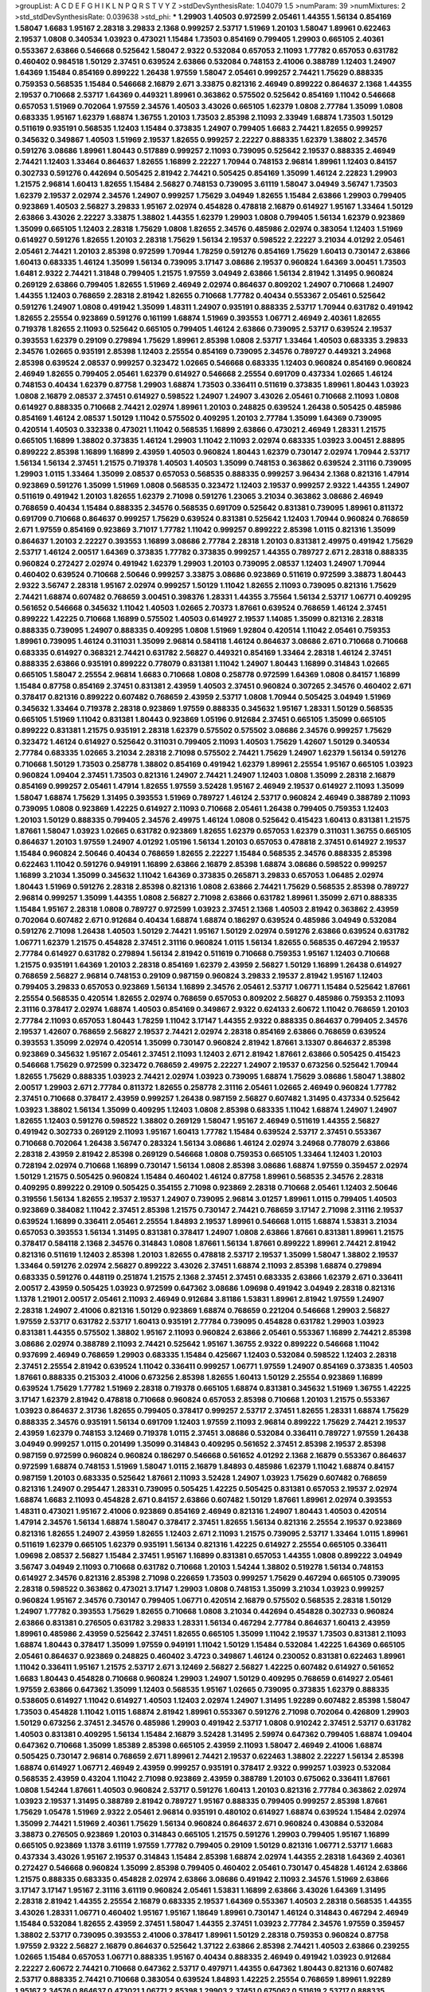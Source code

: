 >groupList:
A C D E F G H I K L
N P Q R S T V Y Z 
>stdDevSynthesisRate:
1.04079 1.5 
>numParam:
39
>numMixtures:
2
>std_stdDevSynthesisRate:
0.039638
>std_phi:
***
1.29903 1.40503 0.972599 2.05461 1.44355 1.56134 0.854169 1.58047 1.6683 1.95167
2.28318 3.29833 2.1368 0.999257 2.53717 1.51969 1.20103 1.58047 1.89961 0.622463
2.19537 1.0808 0.340534 1.03923 0.473021 1.15484 1.73503 0.854169 0.799405 1.29903
0.665105 2.40361 0.553367 2.63866 0.546668 0.525642 1.58047 2.9322 0.532084 0.657053
2.11093 1.77782 0.657053 0.631782 0.460402 0.984518 1.50129 2.37451 0.639524 2.63866
0.532084 0.748153 2.41006 0.388789 1.12403 1.24907 1.64369 1.15484 0.854169 0.899222
1.26438 1.97559 1.58047 2.05461 0.999257 2.74421 1.75629 0.888335 0.759353 0.568535
1.15484 0.546668 2.16879 2.671 3.33875 0.821316 2.46949 0.899222 0.864637 2.1368
1.44355 2.19537 0.710668 2.53717 1.64369 0.449321 1.89961 0.363862 0.575502 0.525642
0.854169 1.11042 0.546668 0.657053 1.51969 0.702064 1.97559 2.34576 1.40503 3.43026
0.665105 1.62379 1.0808 2.77784 1.35099 1.0808 0.683335 1.95167 1.62379 1.68874
1.36755 1.20103 1.73503 2.85398 2.11093 2.33949 1.68874 1.73503 1.50129 0.511619
0.935191 0.568535 1.12403 1.15484 0.373835 1.24907 0.799405 1.6683 2.74421 1.82655
0.999257 0.345632 0.349867 1.40503 1.51969 2.19537 1.82655 0.999257 2.22227 0.888335
1.62379 1.38802 2.34576 0.591276 3.08686 1.89961 1.80443 0.517889 0.999257 2.11093
0.739095 0.525642 2.19537 0.888335 2.46949 2.74421 1.12403 1.33464 0.864637 1.82655
1.16899 2.22227 1.70944 0.748153 2.96814 1.89961 1.12403 0.84157 0.302733 0.591276
0.442694 0.505425 2.81942 2.74421 0.505425 0.854169 1.35099 1.46124 2.22823 1.29903
1.21575 2.96814 1.60413 1.82655 1.15484 2.56827 0.748153 0.739095 3.61119 1.58047
3.04949 3.56747 1.73503 1.62379 2.19537 2.02974 2.34576 1.24907 0.999257 1.75629
3.04949 1.82655 1.15484 2.63866 1.29903 0.799405 0.923869 1.40503 2.56827 3.29833
1.95167 2.02974 0.454828 0.478818 2.16879 0.614927 1.95167 1.33464 1.50129 2.63866
3.43026 2.22227 3.33875 1.38802 1.44355 1.62379 1.29903 1.0808 0.799405 1.56134
1.62379 0.923869 1.35099 0.665105 1.12403 2.28318 1.75629 1.0808 1.82655 2.34576
0.485986 2.02974 0.383054 1.12403 1.51969 0.614927 0.591276 1.82655 1.20103 2.28318
1.75629 1.56134 2.19537 0.598522 2.22227 3.21034 4.01292 2.05461 2.05461 2.74421
1.20103 2.85398 0.972599 1.70944 1.78259 0.591276 0.854169 1.75629 1.60413 0.730147
2.63866 1.60413 0.683335 1.46124 1.35099 1.56134 0.739095 3.17147 3.08686 2.19537
0.960824 1.64369 3.00451 1.73503 1.6481 2.9322 2.74421 1.31848 0.799405 1.21575
1.97559 3.04949 2.63866 1.56134 2.81942 1.31495 0.960824 0.269129 2.63866 0.799405
1.82655 1.51969 2.46949 2.02974 0.864637 0.809202 1.24907 0.710668 1.24907 1.44355
1.12403 0.768659 2.28318 2.81942 1.82655 0.710668 1.77782 0.40434 0.553367 2.05461
0.525642 0.591276 1.24907 1.0808 0.491942 1.35099 1.48311 1.24907 0.935191 0.888335
2.53717 1.70944 0.631782 0.491942 1.82655 2.25554 0.923869 0.591276 0.161199 1.68874
1.51969 0.393553 1.06771 2.46949 2.40361 1.82655 0.719378 1.82655 2.11093 0.525642
0.665105 0.799405 1.46124 2.63866 0.739095 2.53717 0.639524 2.19537 0.393553 1.62379
0.29109 0.279894 1.75629 1.89961 2.85398 1.0808 2.53717 1.33464 1.40503 0.683335
3.29833 2.34576 1.02665 0.935191 2.85398 1.12403 2.25554 0.854169 0.739095 2.34576
0.789727 0.449321 3.24968 2.85398 0.639524 2.08537 0.999257 0.323472 1.02665 0.546668
0.683335 1.12403 0.960824 0.854169 0.960824 2.46949 1.82655 0.799405 2.05461 1.62379
0.614927 0.546668 2.25554 0.691709 0.437334 1.02665 1.46124 0.748153 0.40434 1.62379
0.87758 1.29903 1.68874 1.73503 0.336411 0.511619 0.373835 1.89961 1.80443 1.03923
1.0808 2.16879 2.08537 2.37451 0.614927 0.598522 1.24907 1.24907 3.43026 2.05461
0.710668 2.11093 1.0808 0.614927 0.888335 0.710668 2.74421 2.02974 1.89961 1.20103
0.248825 0.639524 1.26438 0.505425 0.485986 0.854169 1.46124 2.08537 1.50129 1.11042
0.575502 0.409295 1.20103 2.77784 1.35099 1.64369 0.739095 0.420514 1.40503 0.332338
0.473021 1.11042 0.568535 1.16899 2.63866 0.473021 2.46949 1.28331 1.21575 0.665105
1.16899 1.38802 0.373835 1.46124 1.29903 1.11042 2.11093 2.02974 0.683335 1.03923
3.00451 2.88895 0.899222 2.85398 1.16899 1.16899 2.43959 1.40503 0.960824 1.80443
1.62379 0.730147 2.02974 1.70944 2.53717 1.56134 1.56134 2.37451 1.21575 0.719378
1.40503 1.40503 1.35099 0.748153 0.363862 0.639524 2.31116 0.739095 1.29903 1.0115
1.33464 1.35099 2.08537 0.657053 0.568535 0.888335 0.999257 3.96434 2.1368 0.821316
1.47914 0.923869 0.591276 1.35099 1.51969 1.0808 0.568535 0.323472 1.12403 2.19537
0.999257 2.9322 1.44355 1.24907 0.511619 0.491942 1.20103 1.82655 1.62379 2.71098
0.591276 1.23065 3.21034 0.363862 3.08686 2.46949 0.768659 0.40434 1.15484 0.888335
2.34576 0.568535 0.691709 0.525642 0.831381 0.739095 1.89961 0.811372 0.691709 0.710668
0.864637 0.999257 1.75629 0.639524 0.831381 0.525642 1.12403 1.70944 0.960824 0.768659
2.671 1.97559 0.854169 0.923869 3.71017 1.77782 1.11042 0.999257 0.899222 2.85398
1.0115 0.821316 1.35099 0.864637 1.20103 2.22227 0.393553 1.16899 3.08686 2.77784
2.28318 1.20103 0.831381 2.49975 0.491942 1.75629 2.53717 1.46124 2.00517 1.64369
0.373835 1.77782 0.373835 0.999257 1.44355 0.789727 2.671 2.28318 0.888335 0.960824
0.272427 2.02974 0.491942 1.62379 1.29903 1.20103 0.739095 2.08537 1.12403 1.24907
1.70944 0.460402 0.639524 0.710668 2.50646 0.999257 3.33875 3.08686 0.923869 0.511619
0.972599 3.38873 1.80443 2.9322 3.56747 2.28318 1.95167 2.02974 0.999257 1.50129
1.11042 1.82655 2.11093 0.739095 0.821316 1.75629 2.74421 1.68874 0.607482 0.768659
3.00451 0.398376 1.28331 1.44355 3.75564 1.56134 2.53717 1.06771 0.409295 0.561652
0.546668 0.345632 1.11042 1.40503 1.02665 2.70373 1.87661 0.639524 0.768659 1.46124
2.37451 0.899222 1.42225 0.710668 1.16899 0.575502 1.40503 0.614927 2.19537 1.14085
1.35099 0.821316 2.28318 0.888335 0.739095 1.24907 0.888335 0.409295 1.0808 1.51969
1.92804 0.420514 1.11042 2.05461 0.759353 1.89961 0.739095 1.46124 0.311031 1.35099
2.96814 0.584118 1.46124 0.864637 3.08686 2.671 0.710668 0.710668 0.683335 0.614927
0.368321 2.74421 0.631782 2.56827 0.449321 0.854169 1.33464 2.28318 1.46124 2.37451
0.888335 2.63866 0.935191 0.899222 0.778079 0.831381 1.11042 1.24907 1.80443 1.16899
0.314843 1.02665 0.665105 1.58047 2.25554 2.96814 1.6683 0.710668 1.0808 0.258778
0.972599 1.64369 1.0808 0.84157 1.16899 1.15484 0.87758 0.854169 2.37451 0.831381
2.43959 1.40503 2.37451 0.960824 0.307265 2.34576 0.460402 2.671 0.378417 0.821316
0.899222 0.607482 0.768659 2.43959 2.53717 1.0808 1.70944 0.505425 3.04949 1.51969
0.345632 1.33464 0.719378 2.28318 0.923869 1.97559 0.888335 0.345632 1.95167 1.28331
1.50129 0.568535 0.665105 1.51969 1.11042 0.831381 1.80443 0.923869 1.05196 0.912684
2.37451 0.665105 1.35099 0.665105 0.899222 0.831381 1.21575 0.935191 2.28318 1.62379
0.575502 0.575502 3.08686 2.34576 0.999257 1.75629 0.323472 1.46124 0.614927 0.525642
0.311031 0.799405 2.11093 1.40503 1.75629 1.42607 1.50129 0.340534 2.77784 0.683335
1.02665 3.21034 2.28318 2.71098 0.575502 2.74421 1.75629 1.24907 1.62379 1.56134
0.591276 0.710668 1.50129 1.73503 0.258778 1.38802 0.854169 0.491942 1.62379 1.89961
2.25554 1.95167 0.665105 1.03923 0.960824 1.09404 2.37451 1.73503 0.821316 1.24907
2.74421 1.24907 1.12403 1.0808 1.35099 2.28318 2.16879 0.854169 0.999257 2.05461
1.47914 1.82655 1.97559 3.52428 1.95167 2.46949 2.19537 0.614927 2.11093 1.35099
1.58047 1.68874 1.75629 1.31495 0.393553 1.51969 0.789727 1.46124 2.53717 0.960824
2.46949 0.388789 2.11093 0.739095 1.0808 0.923869 1.42225 0.614927 2.11093 0.710668
2.05461 1.26438 0.799405 0.759353 1.12403 1.20103 1.50129 0.888335 0.799405 2.34576
2.49975 1.46124 1.0808 0.525642 0.415423 1.60413 0.831381 1.21575 1.87661 1.58047
1.03923 1.02665 0.631782 0.923869 1.82655 1.62379 0.657053 1.62379 0.311031 1.36755
0.665105 0.864637 1.20103 1.97559 1.24907 4.01292 1.05196 1.56134 1.20103 0.657053
0.478818 2.37451 0.614927 2.19537 1.15484 0.960824 2.50646 0.40434 0.768659 1.82655
2.22227 1.15484 0.568535 2.34576 0.888335 2.85398 0.622463 1.11042 0.591276 0.949191
1.16899 2.63866 2.16879 2.85398 1.68874 3.08686 0.598522 0.999257 1.16899 3.21034
1.35099 0.345632 1.11042 1.64369 0.373835 0.265871 3.29833 0.657053 1.06485 2.02974
1.80443 1.51969 0.591276 2.28318 2.85398 0.821316 1.0808 2.63866 2.74421 1.75629
0.568535 2.85398 0.789727 2.96814 0.999257 1.35099 1.44355 1.0808 2.56827 2.71098
2.63866 0.631782 1.89961 1.35099 2.671 0.888335 1.15484 1.95167 2.28318 1.0808
0.789727 0.972599 1.03923 2.37451 2.1368 1.40503 2.81942 0.363862 2.43959 0.702064
0.607482 2.671 0.912684 0.40434 1.68874 1.68874 0.186297 0.639524 0.485986 3.04949
0.532084 0.591276 2.71098 1.26438 1.40503 1.50129 2.74421 1.95167 1.50129 2.02974
0.591276 2.63866 0.639524 0.631782 1.06771 1.62379 1.21575 0.454828 2.37451 2.31116
0.960824 1.0115 1.56134 1.82655 0.568535 0.467294 2.19537 2.77784 0.614927 0.631782
0.279894 1.56134 2.81942 0.511619 0.710668 0.759353 1.95167 1.12403 0.710668 1.21575
0.935191 1.64369 1.20103 2.28318 0.854169 1.62379 2.43959 2.56827 1.50129 1.16899
1.26438 0.614927 0.768659 2.56827 2.96814 0.748153 0.29109 0.987159 0.960824 3.29833
2.19537 2.81942 1.95167 1.12403 0.799405 3.29833 0.657053 0.923869 1.56134 1.16899
2.34576 2.05461 2.53717 1.06771 1.15484 0.525642 1.87661 2.25554 0.568535 0.420514
1.82655 2.02974 0.768659 0.657053 0.809202 2.56827 0.485986 0.759353 2.11093 2.31116
0.378417 2.02974 1.68874 1.40503 0.854169 0.349867 2.9322 0.624133 2.60672 1.11042
0.768659 1.20103 2.77784 2.11093 0.657053 1.80443 1.78259 1.11042 3.17147 1.44355
2.9322 0.888335 0.864637 0.799405 2.34576 2.19537 1.42607 0.768659 2.56827 2.19537
2.74421 2.02974 2.28318 0.854169 2.63866 0.768659 0.639524 0.393553 1.35099 2.02974
0.420514 1.35099 0.730147 0.960824 2.81942 1.87661 3.13307 0.864637 2.85398 0.923869
0.345632 1.95167 2.05461 2.37451 2.11093 1.12403 2.671 2.81942 1.87661 2.63866
0.505425 0.415423 0.546668 1.75629 0.972599 0.323472 0.768659 2.49975 2.22227 1.24907
2.19537 0.673256 0.525642 1.70944 1.82655 1.75629 0.888335 1.03923 2.74421 2.02974
1.03923 0.739095 1.68874 1.75629 3.08686 1.58047 1.38802 2.00517 1.29903 2.671
2.77784 0.811372 1.82655 0.258778 2.31116 2.05461 1.02665 2.46949 0.960824 1.77782
2.37451 0.710668 0.378417 2.43959 0.999257 1.26438 0.987159 2.56827 0.607482 1.31495
0.437334 0.525642 1.03923 1.38802 1.56134 1.35099 0.409295 1.12403 1.0808 2.85398
0.683335 1.11042 1.68874 1.24907 1.24907 1.82655 1.12403 0.591276 0.598522 1.38802
0.269129 1.58047 1.95167 2.46949 0.511619 1.44355 2.56827 0.491942 0.302733 0.269129
2.11093 1.95167 1.60413 1.77782 1.15484 0.639524 2.53717 2.37451 0.553367 0.710668
0.702064 1.26438 3.56747 0.283324 1.56134 3.08686 1.46124 2.02974 3.24968 0.778079
2.63866 2.28318 2.43959 2.81942 2.85398 0.269129 0.546668 1.0808 0.759353 0.665105
1.33464 1.12403 1.20103 0.728194 2.02974 0.710668 1.16899 0.730147 1.56134 1.0808
2.85398 3.08686 1.68874 1.97559 0.359457 2.02974 1.50129 1.21575 0.505425 0.960824
1.15484 0.460402 1.46124 0.87758 1.89961 0.568535 2.34576 2.28318 0.409295 0.899222
0.29109 0.505425 0.354155 2.71098 0.923869 2.28318 0.710668 2.05461 1.12403 2.50646
0.319556 1.56134 1.82655 2.19537 2.19537 1.24907 0.739095 2.96814 3.01257 1.89961
1.0115 0.799405 1.40503 0.923869 0.384082 1.11042 2.37451 2.85398 1.21575 0.730147
2.74421 0.768659 3.17147 2.71098 2.31116 2.19537 0.639524 1.16899 0.336411 2.05461
2.25554 1.84893 2.19537 1.89961 0.546668 1.0115 1.68874 1.53831 3.21034 0.657053
0.393553 1.56134 1.31495 0.831381 0.378417 1.24907 1.0808 2.63866 1.87661 0.831381
1.89961 1.21575 0.378417 0.584118 2.1368 2.34576 0.314843 1.0808 1.87661 1.56134
1.87661 0.899222 1.89961 2.74421 2.81942 0.821316 0.511619 1.12403 2.85398 1.20103
1.82655 0.478818 2.53717 2.19537 1.35099 1.58047 1.38802 2.19537 1.33464 0.591276
2.02974 2.56827 0.899222 3.43026 2.37451 1.68874 2.11093 2.85398 1.68874 0.279894
0.683335 0.591276 0.448119 0.251874 1.21575 2.1368 2.37451 2.37451 0.683335 2.63866
1.62379 2.671 0.336411 2.00517 2.43959 0.505425 1.03923 0.972599 0.647362 3.08686
1.09698 0.491942 3.04949 2.28318 0.821316 1.1378 1.21901 2.00517 2.05461 2.11093
2.46949 0.912684 3.81186 1.53831 1.89961 2.81942 1.97559 1.24907 2.28318 1.24907
2.41006 0.821316 1.50129 0.923869 1.68874 0.768659 0.221204 0.546668 1.29903 2.56827
1.97559 2.53717 0.631782 2.53717 1.60413 0.935191 2.77784 0.739095 0.454828 0.631782
1.29903 1.03923 0.831381 1.44355 0.575502 1.38802 1.95167 2.11093 0.960824 2.63866
2.05461 0.553367 1.16899 2.74421 2.85398 3.08686 2.02974 0.388789 2.11093 2.74421
0.525642 1.95167 1.36755 2.9322 0.899222 0.546668 1.11042 0.937699 2.46949 0.768659
1.29903 0.683335 1.15484 0.425667 1.12403 0.532084 0.598522 1.12403 2.28318 2.37451
2.25554 2.81942 0.639524 1.11042 0.336411 0.999257 1.06771 1.97559 1.24907 0.854169
0.373835 1.40503 1.87661 0.888335 0.215303 2.41006 0.673256 2.85398 1.82655 1.60413
1.50129 2.25554 0.923869 1.16899 0.639524 1.75629 1.77782 1.51969 2.28318 0.719378
0.665105 1.68874 0.831381 0.345632 1.51969 1.36755 1.42225 3.17147 1.62379 2.81942
0.478818 0.710668 0.960824 0.657053 2.85398 0.710668 1.20103 1.21575 0.553367 1.03923
0.864637 2.31736 1.82655 0.799405 0.378417 0.999257 2.53717 2.37451 1.82655 1.28331
1.68874 1.75629 0.888335 2.34576 0.935191 1.56134 0.691709 1.12403 1.97559 2.11093
2.96814 0.899222 1.75629 2.74421 2.19537 2.43959 1.62379 0.748153 3.12469 0.719378
1.0115 2.37451 3.08686 0.532084 0.336411 0.789727 1.97559 1.26438 3.04949 0.999257
1.0115 0.201499 1.35099 0.314843 0.409295 0.561652 2.37451 2.85398 2.19537 2.85398
0.987159 0.972599 0.960824 0.960824 0.186297 0.546668 0.561652 4.01292 2.1368 2.16879
0.553367 0.864637 0.972599 1.68874 0.748153 1.51969 1.58047 1.0115 2.16879 1.84893
0.485986 1.62379 1.11042 1.68874 0.84157 0.987159 1.20103 0.683335 0.525642 1.87661
2.11093 3.52428 1.24907 1.03923 1.75629 0.607482 0.768659 0.821316 1.24907 0.295447
1.28331 0.739095 0.505425 1.42225 0.505425 0.831381 0.657053 2.19537 2.02974 1.68874
1.6683 2.11093 0.454828 2.671 0.84157 2.63866 0.607482 1.50129 1.87661 1.89961
2.02974 0.393553 1.48311 0.473021 1.95167 2.41006 0.923869 0.854169 2.46949 0.821316
1.24907 1.80443 1.40503 0.420514 1.47914 2.34576 1.56134 1.68874 1.58047 0.378417
2.37451 1.82655 1.56134 0.821316 2.25554 2.19537 0.923869 0.821316 1.82655 1.24907
2.43959 1.82655 1.12403 2.671 2.11093 1.21575 0.739095 2.53717 1.33464 1.0115
1.89961 0.511619 1.62379 0.665105 1.62379 0.935191 1.56134 0.821316 1.42225 0.614927
2.25554 0.665105 0.336411 1.09698 2.08537 2.56827 1.15484 2.37451 1.95167 1.16899
0.831381 0.657053 1.44355 1.0808 0.899222 3.04949 3.56747 3.04949 2.11093 0.710668
0.631782 0.710668 1.20103 1.54244 1.38802 0.519278 1.56134 0.748153 0.614927 2.34576
0.821316 2.85398 2.71098 0.226659 1.73503 0.999257 1.75629 0.467294 0.665105 0.739095
2.28318 0.598522 0.363862 0.473021 3.17147 1.29903 1.0808 0.748153 1.35099 3.21034
1.03923 0.999257 0.960824 1.95167 2.34576 0.730147 0.799405 1.06771 0.420514 2.16879
0.575502 0.568535 2.28318 1.50129 1.24907 1.77782 0.393553 1.75629 1.82655 0.710668
1.0808 3.21034 0.442694 0.454828 0.302733 0.960824 2.63866 0.831381 0.276505 0.631782
3.29833 1.28331 1.56134 0.467294 2.77784 0.864637 1.60413 2.43959 1.89961 0.485986
2.43959 0.525642 2.37451 1.82655 0.665105 1.35099 1.11042 2.19537 1.73503 0.831381
2.11093 1.68874 1.80443 0.378417 1.35099 1.97559 0.949191 1.11042 1.50129 1.15484
0.532084 1.42225 1.64369 0.665105 2.05461 0.864637 0.923869 0.248825 0.460402 3.4723
0.349867 1.46124 0.230052 0.831381 0.622463 1.89961 1.11042 0.336411 1.95167 1.21575
2.53717 2.671 3.12469 2.56827 2.56827 1.42225 0.607482 0.614927 0.561652 1.6683
1.80443 0.454828 0.710668 0.960824 1.29903 1.24907 1.50129 0.409295 0.768659 0.614927
2.05461 1.97559 2.63866 0.647362 1.35099 1.12403 0.568535 1.95167 1.02665 0.739095
0.373835 1.62379 0.888335 0.538605 0.614927 1.11042 0.614927 1.40503 1.12403 2.02974
1.24907 1.31495 1.92289 0.607482 2.85398 1.58047 1.73503 0.454828 1.11042 1.0115
1.68874 2.81942 1.89961 0.553367 0.591276 2.71098 0.702064 0.426809 1.29903 1.50129
0.673256 2.37451 2.34576 0.485986 1.29903 0.491942 2.53717 1.0808 0.910242 2.37451
2.53717 0.631782 1.40503 0.831381 0.409295 1.56134 1.15484 2.16879 3.52428 1.31495
2.59974 0.647362 0.799405 1.68874 1.09404 0.647362 0.710668 1.35099 1.85389 2.85398
0.665105 2.43959 2.11093 1.58047 2.46949 2.41006 1.68874 0.505425 0.730147 2.96814
0.768659 2.671 1.89961 2.74421 2.19537 0.622463 1.38802 2.22227 1.56134 2.85398
1.68874 0.614927 1.06771 2.46949 2.43959 0.999257 0.935191 0.378417 2.9322 0.999257
1.03923 0.532084 0.568535 2.43959 0.43204 1.11042 2.71098 0.923869 2.43959 0.388789
1.20103 0.675062 0.336411 1.87661 1.0808 1.54244 1.87661 1.40503 0.960824 2.53717
0.591276 1.60413 1.20103 0.821316 2.77784 0.363862 2.02974 1.03923 2.19537 1.31495
0.388789 2.81942 0.789727 1.95167 0.888335 0.799405 0.999257 2.85398 1.87661 1.75629
1.05478 1.51969 2.9322 2.05461 2.96814 0.935191 0.480102 0.614927 1.68874 0.639524
1.15484 2.02974 1.35099 2.74421 1.51969 2.40361 1.75629 1.56134 0.960824 0.864637
2.671 0.960824 0.430884 0.532084 3.38873 0.276505 0.923869 1.20103 0.314843 0.665105
1.21575 0.591276 1.29903 0.799405 1.95167 1.16899 0.665105 0.923869 1.1378 3.61119
1.97559 1.77782 0.799405 0.29109 1.50129 0.821316 1.06771 2.53717 1.6683 0.437334
3.43026 1.95167 2.19537 0.314843 1.15484 2.85398 1.68874 2.02974 1.44355 2.28318
1.64369 2.40361 0.272427 0.546668 0.960824 1.35099 2.85398 0.799405 0.460402 2.05461
0.730147 0.454828 1.46124 2.63866 1.21575 0.888335 0.683335 0.454828 2.02974 2.63866
3.08686 0.491942 2.11093 2.34576 1.51969 2.63866 3.17147 3.17147 1.95167 2.31116
3.61119 0.960824 2.05461 1.53831 1.16899 2.63866 3.43026 1.64369 1.31495 2.28318
2.81942 1.44355 2.25554 2.16879 0.683335 2.19537 1.64369 0.553367 1.40503 2.28318
0.568535 1.44355 3.43026 1.28331 1.06771 0.460402 1.95167 1.95167 1.18649 1.89961
0.730147 1.46124 0.314843 0.467294 2.46949 1.15484 0.532084 1.82655 2.43959 2.37451
1.58047 1.44355 2.37451 1.03923 2.77784 2.34576 1.97559 0.359457 1.38802 2.53717
0.739095 0.393553 2.41006 0.378417 1.89961 1.50129 2.28318 0.759353 0.960824 0.87758
1.97559 2.9322 2.56827 2.16879 0.864637 0.525642 1.37122 2.63866 2.85398 2.74421
1.40503 2.63866 0.239255 1.02665 1.15484 0.657053 1.06771 0.888335 1.95167 0.40434
0.888335 2.46949 0.491942 1.03923 0.912684 2.22227 2.60672 2.74421 0.710668 0.647362
2.53717 0.497971 1.44355 0.647362 1.80443 0.821316 0.607482 2.53717 0.888335 2.74421
0.710668 0.383054 0.639524 1.84893 1.42225 2.25554 0.768659 1.89961 1.92289 1.95167
2.34576 0.864637 0.473021 1.06771 2.85398 1.29903 2.37451 0.675062 0.511619 2.53717
0.888335 2.25554 1.35099 0.363862 2.46949 0.683335 1.75629 2.00517 2.85398 2.56827
0.691709 1.21575 1.56134 2.02974 2.56827 2.53717 2.85398 2.56827 2.02974 1.18649
0.454828 0.591276 0.631782 0.730147 2.96814 0.864637 2.1368 3.33875 0.864637 1.38802
1.29903 1.46124 2.60672 2.34576 2.53717 1.21575 1.80443 0.349867 0.505425 2.34576
0.409295 2.25554 0.485986 1.56134 0.568535 0.691709 2.43959 0.591276 1.46124 2.43959
2.46949 2.19537 2.11093 1.16899 3.17147 1.51969 1.51969 0.768659 0.505425 1.89961
1.82655 2.63866 0.525642 0.467294 0.299068 1.12403 1.03923 1.26438 0.454828 1.80443
1.16899 0.332338 0.759353 2.56827 1.70944 1.29903 0.864637 1.51969 1.68874 1.73503
2.25554 1.44355 1.15484 0.854169 1.95167 1.26438 2.00517 0.821316 2.19537 1.56134
1.1378 1.75629 2.56827 0.485986 1.46124 1.51969 1.48311 2.74421 0.888335 3.21034
1.97559 0.336411 1.51969 0.332338 2.28318 2.37451 1.11042 2.19537 1.97559 1.92804
2.34576 2.02974 1.31495 1.03923 1.56134 0.899222 2.19537 2.85398 0.748153 0.639524
1.38802 0.854169 2.11093 1.02665 1.29903 2.71098 1.97559 2.63866 2.28318 0.449321
0.702064 1.75629 1.35099 0.460402 2.11093 0.311031 2.671 0.40434 2.02974 0.748153
0.311031 0.999257 1.75629 2.16879 2.53717 2.19537 1.80443 2.02974 0.598522 2.05461
1.35099 2.63866 0.349867 0.673256 1.62379 0.759353 0.368321 2.46949 0.378417 0.425667
0.854169 2.34576 0.854169 1.82655 0.302733 0.425667 3.43026 1.75629 0.639524 0.799405
1.97559 0.923869 1.80443 1.0808 1.06771 0.409295 1.35099 2.74421 2.63866 1.29903
1.77782 1.29903 0.491942 1.42225 2.16879 1.68874 0.478818 1.50129 1.92289 2.46949
2.02974 0.546668 0.683335 0.393553 1.75629 2.34576 0.454828 3.04949 1.56134 2.19537
1.51969 1.84893 0.799405 1.95167 1.77782 0.607482 2.53717 0.511619 1.20103 0.631782
0.960824 0.591276 0.553367 2.85398 0.561652 1.40503 0.478818 1.95167 1.46124 0.467294
1.46124 1.87661 0.591276 0.768659 1.87159 1.51969 0.614927 1.82655 1.73503 1.73503
0.710668 1.56134 0.768659 2.53717 0.525642 0.591276 0.935191 1.56134 1.84893 1.62379
2.25554 0.864637 0.269129 0.875233 1.16899 2.74421 0.935191 0.568535 0.525642 0.327436
1.44355 0.739095 0.388789 1.15484 0.702064 2.16879 0.598522 3.33875 1.03923 1.21575
0.739095 0.999257 0.739095 2.46949 1.46124 0.888335 0.546668 0.710668 1.70944 1.12403
1.33464 2.85398 1.06771 0.864637 1.46124 0.888335 0.546668 0.739095 0.437334 2.85398
0.999257 2.08537 2.11093 2.46949 2.28318 2.37451 0.710668 0.525642 1.12403 1.95167
1.50129 0.591276 0.683335 1.6683 0.935191 0.258778 0.454828 0.340534 0.614927 1.33464
1.89961 1.46124 2.1368 0.768659 2.74421 2.37451 1.51969 2.46949 1.20103 0.532084
1.35099 1.26438 1.12403 0.553367 0.323472 2.11093 2.28318 0.373835 1.47914 0.647362
0.373835 1.97559 2.1368 0.420514 1.24907 0.768659 0.420514 1.89961 1.46124 1.21575
2.19537 0.363862 0.700186 1.38802 1.40503 2.85398 0.960824 0.739095 0.546668 0.899222
0.631782 0.525642 2.28318 1.82655 0.768659 1.64369 0.363862 0.631782 1.89961 1.24907
1.40503 2.88895 0.854169 0.719378 1.12403 1.40503 1.06771 1.73503 3.4723 1.62379
1.97559 3.66525 1.16899 1.53831 2.37451 1.05196 0.614927 2.08537 2.43959 1.58047
0.888335 1.70944 0.809202 1.75629 1.62379 1.48311 0.393553 2.11093 0.864637 0.40434
0.799405 2.53717 1.56134 1.1378 1.51969 2.671 0.420514 2.05461 2.02974 1.56134
1.0115 1.97559 2.71098 0.888335 0.657053 2.50646 0.657053 1.20103 1.95167 0.409295
2.63866 2.19537 1.56134 1.62379 0.373835 1.26438 0.888335 1.0115 0.799405 1.0115
1.56134 0.811372 0.778079 0.821316 0.710668 1.38802 2.53717 2.96814 0.251874 0.299068
0.665105 2.671 1.73503 1.09404 1.51969 0.730147 0.960824 0.843827 2.02974 1.26438
0.999257 0.831381 0.568535 1.89961 2.34576 1.62379 0.467294 0.363862 1.24907 2.25554
2.53717 1.12403 1.97559 0.622463 1.82655 2.56827 2.11093 0.899222 0.40434 0.831381
0.568535 1.35099 4.28783 1.70944 0.311031 1.56134 0.553367 1.95167 0.949191 0.575502
0.960824 1.95167 1.40503 3.21034 0.960824 2.63866 0.899222 0.546668 1.20103 0.491942
0.854169 2.46949 1.82655 1.82655 1.35099 1.24907 1.40503 0.575502 1.87661 2.34576
2.00517 0.478818 2.56827 0.935191 0.568535 2.671 0.665105 0.591276 0.864637 2.671
1.12403 0.449321 0.299068 0.40434 0.768659 1.03923 0.759353 0.739095 0.923869 1.23395
2.56827 0.691709 0.409295 1.56134 1.64369 0.821316 0.799405 2.77784 2.74421 0.485986
0.553367 2.05461 3.17147 2.63866 2.19537 1.80443 1.15484 2.05461 3.43026 2.34576
2.46949 1.53831 1.75629 2.40361 2.37451 3.08686 1.64369 0.525642 0.485986 0.639524
3.17147 3.17147 1.75629 1.24907 1.60413 0.568535 0.553367 1.95167 0.935191 0.960824
0.614927 0.789727 1.15484 0.639524 0.473021 0.269129 0.473021 1.02665 3.13307 0.935191
0.768659 0.546668 1.87661 0.657053 0.683335 3.71017 0.584118 1.87661 2.40361 2.81942
0.553367 1.28331 1.68874 1.51969 1.42225 2.28318 2.43959 0.888335 0.40434 0.864637
0.665105 1.09698 0.831381 2.96814 1.75629 2.53717 1.75629 0.972599 0.525642 0.899222
1.51969 0.710668 0.359457 0.739095 2.19537 0.460402 1.95167 1.51969 0.323472 2.37451
1.24907 1.62379 0.546668 0.340534 2.85398 2.85398 1.97559 2.28318 0.532084 0.960824
2.11093 0.591276 1.92804 2.671 1.89961 1.56134 0.546668 0.888335 1.31848 1.58047
0.409295 2.77784 1.15484 2.71098 1.82655 0.960824 2.53717 2.16879 2.53717 0.409295
2.74421 0.821316 0.739095 1.56134 2.53717 1.33464 0.999257 0.665105 1.44355 0.768659
2.11093 2.19537 1.9998 1.80443 0.614927 1.15484 0.748153 0.923869 1.95167 1.95167
1.56134 0.665105 1.09404 2.63866 3.08686 2.34576 1.95167 1.50129 1.68874 0.473021
0.778079 2.56827 2.71098 0.691709 1.9998 0.768659 0.665105 1.62379 0.561652 1.12403
0.631782 0.473021 0.442694 0.491942 1.11042 0.899222 0.378417 3.52428 2.46949 2.05461
1.35099 0.575502 0.864637 1.58047 1.82655 1.28331 1.05196 2.28318 1.64369 0.999257
1.0115 1.28331 0.960824 2.46949 2.74421 0.299068 1.20103 0.888335 0.728194 0.657053
1.87661 2.19537 2.43959 1.64369 0.349867 0.442694 2.71098 2.28318 1.97559 2.56827
0.491942 2.85398 0.87758 1.64369 2.11093 0.831381 3.04949 1.97559 1.1378 2.53717
0.759353 3.04949 1.31495 1.89961 1.15484 0.442694 1.15484 0.311031 2.28318 0.999257
0.923869 0.87758 1.29903 2.19537 1.87661 2.19537 1.75629 2.37451 2.671 1.21575
1.40503 0.511619 2.85398 0.485986 1.40503 2.43959 1.82655 0.710668 1.97559 1.12403
1.95167 2.02974 2.74421 0.614927 3.4723 2.19537 0.614927 0.639524 0.607482 1.89961
1.95167 0.607482 2.43959 0.420514 0.631782 0.327436 1.12403 2.02974 0.748153 1.35099
0.354155 0.614927 2.43959 0.639524 1.80443 4.17344 0.710668 0.359457 0.864637 0.821316
1.51969 2.19537 0.614927 2.11093 2.63866 2.96814 0.40434 1.58047 0.54005 0.799405
0.710668 0.345632 1.70944 0.691709 0.258778 2.16879 2.43959 0.568535 1.87661 1.89961
1.56134 2.37451 2.37451 3.52428 0.575502 1.92289 1.75629 1.95167 0.854169 1.14085
1.11042 2.11093 0.683335 0.575502 1.29903 2.25554 1.89961 0.546668 0.420514 1.70944
1.02665 0.631782 0.831381 2.05461 1.82655 1.56134 2.43959 1.68874 0.739095 2.28318
0.888335 0.491942 1.51969 1.95167 0.525642 2.63866 1.82655 2.11093 0.491942 0.864637
1.33464 1.38802 1.82655 1.35099 1.44355 0.888335 1.0808 0.614927 2.22227 3.21034
1.03923 2.9322 2.22227 0.373835 2.37451 1.89961 2.05461 0.949191 0.831381 0.935191
0.739095 2.671 1.46124 2.34576 0.460402 0.768659 1.89961 2.53717 1.75629 0.831381
2.56827 0.960824 1.21575 2.56827 2.40361 1.82655 3.43026 3.12469 0.719378 1.50129
2.11093 0.809202 1.06771 0.748153 0.831381 2.28318 0.591276 1.38802 1.0115 0.302733
0.799405 0.525642 1.89961 2.37451 0.420514 0.491942 2.31116 1.0808 2.34576 1.02665
2.28318 2.85398 1.82655 1.58047 2.37451 0.949191 0.719378 0.437334 1.0115 1.75629
2.53717 0.864637 1.35099 0.460402 1.70944 2.11093 1.9998 0.748153 1.50129 0.768659
2.43959 2.16879 0.960824 0.683335 1.40503 0.40434 1.97559 0.568535 2.63866 0.639524
2.43959 3.43026 2.37451 1.11042 2.85398 1.26438 1.56134 1.62379 0.354155 2.53717
2.53717 2.40361 1.68874 0.854169 1.0115 0.972599 0.568535 0.221204 0.935191 2.28318
3.08686 1.16899 0.789727 2.28318 0.819119 0.242187 0.614927 1.54244 3.66525 2.1368
1.11042 0.730147 0.607482 0.972599 0.683335 1.47914 0.665105 1.82655 2.11093 1.89961
1.58047 2.19537 2.63866 1.35099 2.81942 0.831381 0.657053 0.748153 1.95167 3.33875
0.485986 1.87661 2.11093 1.87661 2.671 0.719378 0.999257 2.74421 2.43959 1.68874
1.64369 0.739095 0.591276 0.420514 0.546668 2.56827 2.11093 2.16879 0.591276 2.43959
2.49975 0.454828 0.631782 1.97559 0.972599 0.768659 1.51969 0.491942 0.821316 2.02974
0.778079 0.719378 1.82655 0.899222 2.1368 2.34576 3.08686 0.864637 1.75629 0.864637
2.63866 2.53717 1.68874 0.665105 2.46949 2.02974 0.799405 2.05461 1.44355 1.75629
2.19537 1.80443 1.97559 1.03923 1.1378 1.54244 0.311031 1.40503 0.354155 1.51969
1.75629 0.923869 2.43959 2.43959 1.06771 2.63866 1.24907 0.639524 1.97559 0.739095
0.899222 2.31116 0.864637 0.683335 2.22227 0.344707 3.08686 1.95167 1.0115 2.37451
2.02974 2.19537 2.53717 0.999257 0.373835 0.799405 2.11093 0.591276 0.314843 0.691709
1.46124 1.36755 2.22227 0.485986 0.276505 1.40503 2.53717 0.607482 2.19537 1.87661
0.378417 1.82655 2.56827 1.20103 1.75629 0.899222 1.11042 1.31495 2.37451 1.21575
2.02974 1.75629 0.999257 0.359457 3.08686 0.854169 0.799405 2.37451 2.81942 1.12403
1.62379 1.73503 2.96814 0.888335 0.739095 2.96814 2.85398 2.53717 1.33464 0.854169
0.598522 1.0808 2.34576 0.799405 0.584118 2.16879 0.349867 3.21034 0.584118 0.888335
1.89961 1.97559 1.64369 2.19537 1.35099 0.972599 1.40503 0.614927 1.56134 2.16879
1.24907 1.42225 0.43204 0.999257 1.82655 2.37451 2.85398 0.899222 0.349867 3.04949
1.11042 0.505425 0.739095 1.82655 0.665105 1.11042 2.81942 3.96434 2.02974 0.437334
3.43026 2.02974 1.87661 1.12403 0.710668 0.864637 1.28331 1.24907 1.12403 0.40434
2.46949 0.748153 3.17147 0.864637 1.16899 2.1368 1.87661 0.546668 3.17147 2.56827
0.639524 2.77784 1.97559 0.454828 2.85398 2.53717 2.671 1.38802 1.26438 0.568535
0.831381 0.999257 0.425667 0.888335 0.84157 0.739095 3.75564 2.85398 1.0808 0.383054
3.29833 0.935191 0.485986 0.821316 0.491942 1.68874 2.63866 1.73503 1.46124 1.11042
0.831381 1.68874 2.34576 3.13307 0.420514 3.21034 2.85398 2.96814 2.81942 2.74421
0.84157 1.31495 1.62379 0.359457 3.08686 0.739095 1.97559 2.81942 0.40434 0.647362
0.899222 0.420514 0.584118 1.31495 1.68874 1.62379 2.08537 2.34576 1.24907 2.53717
1.29903 0.888335 2.85398 2.19537 0.307265 1.23395 3.08686 1.35099 2.96814 1.58047
0.614927 0.505425 2.74421 1.62379 1.09404 1.56134 0.864637 1.15484 0.739095 0.388789
1.0808 3.43026 0.657053 1.26438 2.11093 0.864637 2.53717 1.16899 0.768659 2.88895
1.40503 0.710668 2.60672 0.730147 2.53717 1.47914 2.11093 0.710668 3.25839 3.17147
2.85398 0.799405 0.505425 2.53717 2.1368 0.647362 2.74421 0.831381 1.68874 2.37451
0.960824 0.768659 2.63866 1.82655 0.349867 0.614927 1.0115 2.81942 1.29903 0.505425
2.56827 0.719378 1.29903 0.748153 0.987159 1.11042 0.473021 0.485986 2.19537 1.33464
2.1368 1.62379 2.16879 2.11093 0.999257 0.960824 2.19537 1.16899 0.614927 0.789727
2.85398 0.437334 0.710668 0.505425 3.17147 2.19537 0.311031 2.63866 0.923869 1.0808
0.491942 0.311031 1.68874 1.0115 1.23395 0.923869 0.768659 0.639524 0.972599 2.671
0.553367 0.768659 1.40503 3.29833 1.62379 1.44355 0.525642 1.0115 1.87661 0.831381
0.899222 0.710668 0.491942 0.378417 0.287566 0.710668 0.473021 0.43204 0.437334 1.68874
0.799405 2.1368 2.46949 0.888335 1.75629 0.449321 0.778079 1.64369 0.821316 1.64369
0.710668 1.24907 1.16899 1.35099 1.12403 0.923869 1.87661 3.17147 2.19537 0.923869
2.56827 0.511619 1.44355 1.1378 2.11093 0.473021 2.34576 2.671 2.9322 2.37451
0.207022 1.95167 0.831381 0.888335 1.62379 1.36755 2.02974 0.778079 1.35099 1.40503
0.923869 0.768659 0.899222 1.21575 0.473021 0.999257 1.95167 1.70944 1.77782 0.999257
2.34576 1.0115 0.960824 1.11042 1.12403 1.33464 0.553367 0.799405 0.532084 0.378417
1.44355 1.35099 1.42225 0.532084 3.04949 0.409295 1.82655 1.97559 0.363862 0.454828
0.323472 1.12403 1.46124 0.368321 2.60672 2.53717 1.03923 0.505425 1.42225 1.56134
3.08686 0.739095 0.591276 0.864637 0.949191 2.53717 1.50129 1.24907 1.68874 0.287566
1.29903 1.29903 2.63866 1.68874 0.467294 1.35099 2.02974 2.16879 1.02665 0.923869
2.56827 2.31116 0.710668 0.546668 0.591276 0.778079 1.11042 1.47914 1.56134 3.08686
2.74421 1.18649 1.80443 2.96814 1.35099 0.299068 0.821316 0.591276 2.85398 0.768659
2.37451 0.519278 0.631782 2.11093 1.24907 0.639524 1.46124 0.299068 1.89961 3.12469
0.730147 2.43959 2.671 1.11042 0.899222 0.923869 2.34576 0.665105 3.56747 0.831381
3.17147 2.34576 1.12403 1.80443 2.28318 1.20103 0.854169 2.22227 2.50646 1.20103
1.06771 2.37451 1.16899 3.08686 0.467294 1.18332 0.923869 2.37451 1.87661 1.03923
0.591276 1.48311 0.43204 1.97559 1.11042 0.912684 1.68874 0.639524 2.34576 0.311031
1.82655 1.24907 0.546668 0.899222 0.809202 0.739095 1.36755 2.9322 0.491942 1.70944
1.12403 0.960824 2.43959 1.82655 1.35099 2.53717 2.37451 1.54244 2.28318 0.546668
1.50129 3.00451 1.15484 0.683335 2.19537 0.607482 1.03923 0.349867 2.40361 1.95167
2.28318 0.888335 1.44355 0.899222 2.81942 1.38802 1.62379 0.710668 0.84157 0.935191
1.24907 1.82655 3.08686 3.71017 1.16899 1.0115 1.95167 2.02974 1.58047 0.759353
2.37451 2.08537 0.484686 1.6683 0.691709 2.19537 1.54244 0.999257 2.671 0.258778
1.62379 2.46949 1.68874 3.04949 1.82655 2.56827 1.15484 1.87661 0.899222 0.399445
0.505425 0.614927 1.75629 2.43959 2.28318 2.63866 2.77784 0.739095 1.89961 1.03923
0.923869 0.491942 0.614927 3.71017 0.864637 0.821316 1.51969 0.923869 0.363862 2.19537
0.748153 2.19537 0.425667 0.248825 2.25554 1.50129 2.19537 1.12403 1.82655 2.11093
0.511619 1.60413 2.41006 2.19537 2.28318 1.70944 1.73503 1.58047 1.02665 1.64369
2.63866 2.43959 1.80443 1.97559 2.671 2.28318 0.553367 1.46124 0.768659 2.81942
2.05461 0.591276 1.11042 1.20103 1.68874 2.85398 0.683335 0.831381 1.23065 1.87661
0.657053 0.454828 2.71098 1.40503 0.622463 0.314843 1.35099 2.34576 1.12403 2.50646
2.46949 1.33464 1.64369 1.03923 1.50129 2.34576 1.06771 1.40503 1.20103 1.9998
1.87661 0.584118 2.28318 0.960824 1.95167 1.0115 0.789727 0.336411 1.20103 2.43959
2.74421 0.739095 2.11093 2.22227 2.46949 0.899222 1.24907 1.06771 0.561652 1.12403
0.349867 1.29903 1.70944 1.11042 0.568535 0.336411 1.68874 1.89961 2.56827 1.50129
0.759353 1.75629 2.63866 1.95167 0.739095 2.96814 1.24907 2.1368 1.95167 3.29833
0.505425 2.63866 2.53717 0.299068 0.311031 2.02974 1.68874 3.29833 2.63866 2.77784
3.43026 0.960824 0.491942 0.935191 2.53717 1.77782 0.960824 2.43959 2.02974 0.831381
0.614927 2.28318 2.43959 2.25554 1.56134 1.09404 0.739095 1.82655 2.63866 0.614927
1.26438 0.864637 0.899222 3.37967 1.68874 0.700186 1.24907 1.51969 1.58047 1.15484
1.15484 1.03923 2.43959 1.89961 0.691709 0.854169 3.43026 1.58047 0.888335 2.40361
1.40503 2.43959 0.349867 1.62379 1.26438 0.768659 0.639524 2.11093 1.97559 0.710668
2.31116 1.44355 0.657053 0.607482 2.28318 1.11042 0.561652 2.25554 0.420514 1.0808
1.68874 1.44355 1.51969 1.68874 1.20103 2.40361 2.19537 1.33464 0.999257 0.553367
1.73503 1.21575 1.95167 1.73503 0.923869 1.75629 3.04949 0.789727 2.40361 0.960824
0.437334 0.639524 1.95167 0.789727 2.02974 2.85398 1.56134 0.349867 1.56134 2.02974
0.449321 0.888335 2.43959 2.46949 0.491942 2.46949 2.11093 0.665105 2.96814 1.62379
0.420514 0.511619 0.591276 3.04949 0.511619 1.24907 1.36755 1.21575 2.19537 1.26438
0.591276 0.631782 0.299068 0.511619 0.598522 0.622463 2.25554 1.31495 0.821316 2.43959
1.11042 2.19537 0.511619 2.25554 1.0808 2.28318 2.19537 2.50646 3.08686 0.999257
0.349867 2.02974 0.710668 0.359457 1.75629 1.62379 1.40503 0.420514 0.546668 2.34576
3.04949 0.497971 0.999257 2.25554 0.809202 0.854169 2.1368 0.821316 2.11093 0.505425
0.568535 0.525642 0.614927 2.19537 2.63866 1.51969 1.95167 2.88895 1.44355 1.80443
1.73503 2.34576 2.05461 0.935191 1.82655 1.82655 1.24907 1.15484 2.37451 0.553367
1.82655 3.43026 0.591276 2.22227 1.38802 1.62379 0.538605 3.56747 2.81942 0.393553
2.88895 1.50129 0.511619 0.854169 0.888335 2.19537 1.89961 0.799405 2.11093 0.700186
0.532084 1.38802 0.639524 0.378417 2.28318 0.378417 2.11093 2.37451 0.821316 0.454828
0.239255 0.511619 2.19537 0.759353 1.87661 1.56134 3.56747 1.68874 2.11093 0.409295
2.56827 2.1368 2.28318 0.768659 2.63866 1.0808 1.58047 1.40503 2.43959 2.1368
0.739095 1.38802 1.6683 0.473021 2.37451 2.9322 1.62379 2.19537 2.96814 1.73503
0.923869 3.75564 0.553367 0.378417 0.854169 1.60413 1.95167 1.62379 2.37451 2.74421
1.95167 1.24907 0.719378 2.1368 1.20103 1.06771 1.97559 2.53717 1.20103 0.831381
2.22227 0.449321 0.831381 2.28318 2.53717 1.35099 2.85398 1.20103 0.831381 0.999257
2.88895 0.665105 1.03923 2.28318 1.0808 2.11093 1.97559 1.89961 2.671 1.95167
2.34576 2.46949 2.46949 1.51969 0.442694 2.85398 0.864637 0.864637 1.64369 1.09404
0.546668 1.12403 0.420514 0.591276 2.63866 2.1368 0.702064 2.19537 1.0808 0.935191
2.77784 2.96814 0.363862 1.23395 1.28331 1.82655 1.62379 2.63866 1.24907 2.74421
0.912684 0.748153 1.23065 2.11093 1.56134 0.864637 1.97559 1.24907 1.29903 2.77784
2.37451 0.831381 1.15484 2.88895 1.68874 0.854169 1.38802 1.20103 1.75629 1.82655
2.11093 2.74421 1.73503 3.17147 2.34576 2.74421 0.473021 1.80443 1.03923 2.28318
1.26438 2.19537 0.657053 1.35099 0.691709 1.16899 1.50129 2.81942 2.63866 1.75629
0.657053 2.56827 0.923869 1.95167 1.03923 1.40503 0.789727 0.437334 0.473021 1.24907
1.05196 1.95167 0.821316 0.359457 1.62379 0.799405 2.28318 0.568535 0.888335 0.923869
2.19537 1.82655 1.77782 1.68874 0.843827 0.809202 2.9322 1.38802 2.19537 0.949191
0.960824 3.13307 1.05196 0.864637 0.854169 0.340534 0.546668 2.19537 1.09404 0.561652
1.36755 2.11093 1.87661 2.28318 2.74421 1.46124 1.62379 1.58047 1.12403 0.591276
2.28318 3.21034 0.739095 0.473021 1.0808 3.33875 2.46949 0.491942 3.56747 2.56827
2.08537 0.568535 0.923869 0.598522 0.864637 2.63866 2.19537 0.799405 1.09404 0.639524
0.598522 0.665105 0.554852 1.60413 2.19537 0.665105 0.614927 1.38802 1.68874 2.53717
3.21034 1.51969 2.74421 2.88895 0.561652 2.19537 1.46124 0.591276 2.74421 2.25554
1.44355 2.63866 0.799405 0.40434 3.43026 0.568535 0.491942 0.768659 2.19537 0.631782
0.499306 1.46124 3.21034 1.11042 1.26438 0.999257 0.614927 1.73503 0.864637 1.77782
2.34576 0.622463 1.40503 1.12403 0.799405 2.53717 1.46124 2.60672 2.02974 1.73503
1.97559 1.97559 0.454828 0.336411 0.373835 0.854169 3.33875 1.64369 0.739095 0.40434
1.56134 1.75629 1.12403 0.960824 0.768659 1.36755 2.05461 0.739095 0.831381 1.56134
1.35099 1.87661 1.29903 1.59984 0.631782 0.568535 2.53717 1.24907 1.29903 0.323472
1.18649 1.87661 0.710668 0.591276 0.864637 0.999257 1.24907 1.95167 1.46124 0.323472
2.02974 1.0808 1.95167 1.89961 2.63866 0.546668 1.82655 1.46124 1.68874 0.311031
2.28318 0.614927 2.19537 1.73503 1.11042 0.442694 1.28331 1.0808 2.11093 0.910242
2.34576 0.584118 1.44355 0.710668 0.40434 2.37451 0.437334 2.46949 2.74421 2.05461
2.11093 0.710668 0.575502 2.28318 1.02665 0.691709 0.336411 1.62379 1.35099 1.47914
1.46124 1.58047 2.85398 1.50129 0.478818 0.831381 2.16879 0.607482 2.16879 2.16879
1.6683 3.43026 2.53717 0.888335 2.53717 0.302733 1.89961 1.20103 0.485986 2.77784
1.29903 2.37451 3.71017 3.08686 1.20103 1.50129 2.25554 1.62379 0.888335 1.12403
3.21034 2.43959 0.657053 1.35099 0.999257 1.35099 3.04949 2.74421 0.831381 2.37451
3.71017 2.50646 1.89961 2.37451 0.454828 1.24907 1.23395 0.768659 0.614927 2.28318
0.935191 0.546668 0.778079 1.29903 0.960824 2.34576 0.719378 2.46949 0.87758 1.03923
0.491942 0.683335 1.89961 1.89961 0.485986 0.511619 0.336411 0.349867 2.40361 0.639524
0.467294 0.935191 0.739095 1.0115 0.730147 2.74421 0.999257 0.409295 0.378417 0.485986
2.19537 0.888335 2.43959 1.44355 1.28331 0.843827 1.75629 1.50129 0.622463 1.89961
0.393553 1.44355 1.29903 0.910242 0.748153 1.97559 3.29833 1.12403 1.1378 1.95167
1.35099 2.63866 0.739095 1.46124 2.11093 0.799405 2.63866 0.598522 2.19537 3.43026
2.37451 2.19537 2.63866 0.888335 0.831381 1.89961 1.75629 1.46124 1.16899 0.598522
0.683335 0.363862 1.82655 3.21034 0.864637 1.70944 1.0115 1.05478 0.591276 2.37451
0.710668 2.1368 1.50129 0.821316 1.46124 2.02974 0.575502 3.08686 1.64369 2.50646
1.73503 2.85398 0.702064 0.639524 2.85398 0.505425 0.854169 1.50129 1.20103 0.43204
0.972599 0.912684 3.04949 0.388789 2.02974 2.19537 0.960824 0.473021 0.420514 1.95167
0.799405 0.336411 1.84893 2.19537 1.68874 1.58047 0.532084 1.95167 2.63866 0.384082
1.28331 1.51969 2.11093 0.759353 2.43959 2.25554 1.29903 2.11093 1.47914 1.31495
1.62379 2.74421 1.02665 1.87661 1.26438 1.36755 0.748153 0.525642 0.485986 2.671
2.02974 0.864637 0.691709 2.19537 1.15484 0.864637 1.64369 1.80443 0.821316 1.51969
0.307265 1.0808 2.02974 2.43959 0.568535 0.639524 1.03923 2.34576 0.888335 0.622463
0.420514 1.95167 0.864637 0.473021 0.591276 1.26438 1.20103 1.21575 2.25554 1.56134
2.25554 0.759353 1.15484 0.525642 2.37451 1.16899 0.811372 0.409295 2.16879 2.56827
0.591276 0.821316 1.89961 1.50129 2.59974 2.37451 1.29903 2.08537 0.639524 2.85398
1.87661 1.68874 2.81942 0.999257 0.683335 1.73503 2.05461 1.60413 2.43959 1.0808
1.47914 2.11093 2.74421 2.74421 2.671 1.46124 2.11093 3.21034 1.03923 0.831381
2.08537 0.279894 0.888335 1.44355 1.02665 2.74421 0.831381 1.24907 1.20103 2.02974
1.15484 0.935191 0.739095 0.511619 0.511619 0.546668 2.74421 0.409295 2.53717 0.584118
1.70944 0.809202 2.85398 0.454828 1.03923 1.20103 0.960824 0.614927 1.89961 2.02974
1.11042 1.62379 1.11042 1.20103 0.719378 2.37451 1.75629 0.923869 0.657053 1.15484
2.19537 1.36755 1.03923 0.525642 0.972599 1.24907 2.85398 0.710668 0.29109 0.614927
1.15484 1.29903 0.854169 1.46124 1.0808 2.74421 2.02974 0.442694 1.50129 0.449321
1.24907 3.17147 0.778079 1.95167 1.06771 0.388789 1.11042 0.821316 1.77782 0.999257
2.63866 1.58047 2.31116 0.821316 0.631782 0.568535 1.89961 0.43204 2.28318 2.19537
0.546668 0.221204 0.999257 1.26438 1.82655 2.63866 2.74421 1.46124 0.888335 2.25554
0.299068 0.923869 2.9322 1.06771 1.26438 2.25554 1.95167 1.77782 1.46124 0.719378
1.29903 0.437334 2.43959 2.9322 3.56747 3.08686 2.25554 0.923869 2.43959 1.46124
1.29903 1.73503 0.575502 2.02974 2.53717 1.0808 0.639524 0.972599 1.35099 1.24907
1.20103 0.568535 0.511619 1.16899 1.89961 1.33464 0.719378 1.51969 1.29903 0.179132
0.232872 0.631782 2.71098 2.63866 1.35099 1.58047 0.449321 1.82655 0.864637 0.831381
1.26438 1.16899 2.22227 2.34576 2.19537 1.87661 1.56134 1.97559 2.11093 0.584118
0.683335 2.02974 0.960824 0.691709 0.821316 0.561652 1.6683 1.80443 3.04949 1.46124
2.43959 0.505425 0.568535 2.74421 1.97559 0.789727 1.11042 1.0808 0.631782 2.28318
0.935191 0.748153 2.88895 0.999257 2.19537 1.68874 2.53717 1.87661 1.46124 0.591276
1.68874 0.425667 2.671 1.62379 1.40503 1.12403 0.799405 1.03923 1.33464 2.85398
0.449321 2.63866 3.08686 0.639524 0.999257 2.34576 0.84157 0.789727 1.89961 0.710668
2.43959 0.568535 2.19537 0.473021 1.24907 2.85398 1.06771 2.77784 0.657053 0.460402
1.82655 0.899222 2.63866 0.568535 0.683335 1.51969 1.24907 0.568535 0.505425 1.50129
0.568535 1.05196 0.491942 1.24907 1.64369 0.420514 1.87661 2.19537 0.739095 2.56827
1.6683 1.21575 2.05461 1.20103 1.51969 2.74421 0.363862 0.768659 0.935191 2.71098
1.89961 0.960824 2.40361 2.671 1.44355 0.999257 1.87661 2.37451 2.02974 1.50129
1.60413 2.34576 0.739095 0.442694 0.591276 1.24907 1.35099 0.40434 1.56134 0.972599
3.43026 2.63866 0.999257 1.20103 0.899222 0.899222 1.0808 0.864637 0.454828 2.19537
2.16879 0.864637 0.614927 0.631782 1.36755 1.38802 0.425667 2.28318 1.16899 0.29109
1.51969 1.95167 1.06771 0.336411 0.960824 0.272427 1.75629 0.388789 0.485986 0.607482
1.15484 1.68874 1.75629 0.340534 0.345632 0.647362 2.40361 1.82655 0.388789 1.95167
2.46949 2.74421 2.71098 0.702064 1.26438 1.20103 1.1378 1.37122 0.972599 2.02974
0.378417 1.02665 1.75629 0.614927 1.68874 0.768659 1.70944 0.607482 0.363862 0.591276
2.43959 1.11042 0.43204 1.38802 2.74421 2.37451 0.864637 2.74421 0.591276 0.591276
2.34576 2.25554 1.33464 3.29833 1.80443 2.19537 0.665105 1.82655 1.56134 2.8967
0.739095 0.591276 0.454828 1.18649 3.08686 1.70944 0.683335 0.302733 1.51969 1.56134
2.1368 0.349867 1.68874 1.50129 1.23395 2.46949 2.31116 2.46949 1.62379 1.62379
1.44355 2.41006 0.591276 2.96814 1.12403 0.622463 0.960824 1.0808 0.561652 2.56827
2.19537 1.97559 3.43026 0.748153 1.77782 1.36755 1.31495 1.15484 2.37451 0.960824
1.28331 0.768659 2.85398 0.864637 0.437334 1.68874 2.96814 2.46949 1.40503 1.29903
2.74421 0.768659 0.972599 1.20103 2.02974 0.789727 1.97559 2.37451 1.60413 1.0808
2.11093 0.614927 0.923869 0.972599 0.568535 2.96814 2.671 1.62379 0.511619 1.15484
0.864637 2.63866 2.19537 0.442694 2.88895 0.591276 0.420514 0.960824 0.923869 1.21575
0.960824 1.15484 2.71098 0.799405 2.60672 0.719378 0.854169 1.40503 1.56134 0.598522
0.657053 2.37451 0.454828 0.598522 0.888335 0.454828 1.68874 0.759353 2.85398 0.831381
1.51969 2.43959 0.575502 3.13307 0.553367 0.614927 0.683335 3.71017 1.28331 2.37451
0.40434 0.739095 1.44355 2.37451 1.95167 2.63866 0.40434 2.63866 3.43026 1.82655
2.02974 1.29903 2.11093 0.739095 0.40434 0.279894 0.949191 0.759353 2.28318 2.02974
0.639524 0.639524 0.759353 0.719378 0.511619 1.20103 0.354155 1.97559 1.0808 1.29903
3.00451 0.759353 2.71098 0.40434 1.82655 3.04949 0.999257 2.00517 0.546668 0.409295
0.614927 0.614927 1.33464 2.28318 0.923869 2.74421 0.525642 0.719378 1.11042 1.20103
2.85398 0.923869 0.719378 1.46124 0.388789 1.82655 1.50129 0.553367 3.08686 0.215303
0.639524 0.831381 0.420514 0.864637 1.87661 2.53717 0.768659 1.35099 2.85398 0.43204
0.511619 1.62379 2.81942 0.437334 0.739095 1.40503 1.44355 0.864637 1.21575 0.491942
1.89961 1.33464 0.473021 2.05461 1.12403 1.97559 3.08686 1.0808 0.710668 0.972599
3.29833 1.46124 2.63866 2.34576 1.21575 0.302733 1.21575 2.81942 2.28318 0.960824
1.0808 1.46124 0.449321 2.16879 2.46949 2.37451 0.657053 2.11093 2.71098 0.923869
2.1368 1.68874 1.70944 0.683335 1.84893 0.546668 1.29903 0.710668 2.43959 2.53717
1.03923 1.44355 0.420514 1.35099 1.95167 0.511619 0.691709 0.517889 0.511619 1.15484
0.739095 3.17147 0.799405 1.15484 1.44355 1.68874 1.46124 0.960824 0.683335 2.31116
2.70373 1.11042 1.75629 1.35099 1.95167 1.38802 0.972599 1.87661 1.38802 3.17147
1.77782 0.864637 2.05461 2.25554 1.29903 1.58047 1.89961 1.26438 1.33464 0.778079
1.16899 2.85398 2.74421 2.02974 1.03923 1.21575 0.949191 1.40503 0.759353 2.46949
3.08686 0.935191 2.71098 2.63866 1.35099 1.9998 1.77782 1.95167 2.19537 2.74421
1.75629 2.671 2.63866 0.393553 2.11093 1.24907 0.388789 2.46949 2.56827 0.799405
2.11093 1.20103 1.80443 1.38802 1.58047 1.75629 0.323472 1.29903 0.999257 0.768659
0.923869 1.87661 2.74421 3.08686 1.24907 1.20103 0.302733 0.657053 0.258778 1.95167
1.0808 1.24907 1.29903 2.85398 3.17147 0.511619 0.972599 2.85398 0.511619 2.60672
2.19537 3.43026 1.46124 1.87661 1.02665 2.96814 0.999257 1.21575 0.960824 2.56827
0.949191 1.89961 1.68874 0.888335 0.657053 1.36755 1.12403 0.683335 1.35099 0.949191
0.511619 1.03923 3.17147 2.96814 0.799405 0.591276 1.64369 2.59974 1.50129 3.25839
2.08537 1.16899 2.53717 0.999257 2.53717 2.02974 1.95167 2.34576 0.532084 1.23395
0.87758 0.591276 1.11042 1.40503 1.15484 1.40503 1.51969 1.26438 1.87661 0.768659
1.15484 2.96814 1.05196 2.46949 0.607482 1.89961 0.491942 0.972599 2.28318 0.323472
3.17147 2.02974 1.24907 1.0115 2.11093 0.768659 0.546668 1.60413 1.68874 2.85398
0.568535 0.683335 0.739095 1.82655 0.614927 2.56827 0.809202 1.42225 0.505425 0.935191
1.82655 2.63866 0.519278 0.485986 0.420514 2.08537 0.691709 2.1368 1.75629 0.363862
1.03923 0.691709 1.0115 3.52428 1.56134 1.24907 0.657053 2.74421 0.935191 2.56827
0.84157 1.87661 0.935191 0.759353 2.28318 0.768659 1.21575 1.11042 0.710668 0.54005
0.864637 1.50129 0.378417 0.683335 1.50129 0.568535 0.378417 0.425667 2.63866 0.719378
2.50646 0.710668 1.75629 0.739095 0.40434 0.505425 3.56747 1.44355 2.41006 1.51969
1.48311 0.473021 2.02974 
>categories:
0 0
1 0
>mixtureAssignment:
0 0 1 0 0 1 0 0 0 0 0 0 0 0 0 0 0 1 0 1 1 1 1 1 1 1 1 1 1 1 1 1 1 1 1 1 1 1 1 1 1 1 1 1 0 1 1 0 1 1
1 1 0 1 0 0 0 0 0 0 0 1 0 0 1 1 1 1 1 1 1 1 0 0 1 1 1 1 1 0 0 0 0 0 1 1 1 1 1 1 1 1 1 1 1 1 1 0 0 0
0 1 1 1 1 1 1 1 1 1 1 1 1 1 1 0 1 1 0 1 0 1 0 0 0 0 0 0 1 1 0 1 1 0 0 0 0 0 0 0 1 1 0 0 0 0 0 0 0 0
0 0 0 0 0 0 0 0 0 1 0 0 0 0 0 0 1 1 1 1 1 1 0 1 1 1 1 1 1 1 0 0 0 0 0 0 1 1 1 0 0 0 0 1 0 0 0 0 0 0
0 0 0 1 1 1 0 0 0 0 0 0 0 0 0 0 0 0 0 0 0 0 0 0 0 0 0 0 0 0 0 0 0 0 1 0 0 0 0 0 1 0 0 0 1 1 0 0 0 0
0 0 0 0 0 0 0 1 0 0 1 1 1 0 1 0 1 1 1 1 0 1 1 0 1 1 0 0 0 1 0 0 0 0 1 1 1 0 0 0 0 1 1 1 1 1 1 1 1 1
1 1 1 1 1 1 1 1 1 1 1 1 1 1 1 1 1 1 1 1 1 1 1 1 1 0 1 1 1 1 1 1 1 1 1 1 1 1 1 1 0 1 1 1 1 1 1 1 1 1
1 1 1 1 1 0 0 1 1 1 1 1 0 0 0 1 1 1 0 1 1 1 1 1 1 1 1 1 1 1 1 1 1 1 1 1 1 1 1 1 1 1 1 1 1 1 1 1 0 0
1 1 1 1 1 1 0 1 1 0 0 1 0 1 1 1 1 0 0 0 0 0 1 0 0 0 0 0 0 0 0 0 0 1 0 1 0 1 0 0 1 0 0 0 0 0 0 0 1 1
1 1 1 1 1 1 1 1 1 1 1 1 1 1 1 1 1 1 1 1 1 1 1 1 1 1 1 1 1 1 1 1 1 0 1 0 0 0 0 0 0 0 0 0 0 0 0 0 0 0
0 0 0 0 1 1 0 1 0 0 0 0 0 0 0 0 0 0 0 0 0 0 0 0 0 0 0 0 0 0 0 0 0 0 0 1 1 0 0 0 0 0 1 0 0 1 0 1 1 1
1 1 1 1 1 1 1 1 1 1 1 1 1 1 1 1 1 1 0 0 0 0 0 0 0 0 0 0 0 0 0 1 1 0 0 0 1 1 1 0 1 1 1 1 1 1 1 1 1 1
1 1 1 1 1 1 1 1 1 1 1 1 1 1 1 1 1 1 1 1 1 1 1 1 1 1 1 1 1 1 1 1 1 1 1 1 1 1 1 1 1 1 1 1 1 1 1 1 1 1
1 1 1 1 1 1 1 1 1 1 1 1 1 1 1 1 1 1 1 1 1 1 1 1 1 1 1 1 1 1 1 1 1 1 1 1 1 1 1 1 1 1 1 1 1 1 1 1 1 1
0 1 1 0 0 0 0 0 0 1 0 0 1 1 1 1 1 1 1 1 1 1 1 1 1 1 1 1 1 1 1 1 1 1 1 1 1 1 1 1 1 1 1 1 1 1 1 1 1 1
1 1 1 1 1 1 1 0 0 1 0 0 0 0 0 0 1 1 0 1 1 1 1 1 1 1 1 1 1 1 1 1 1 1 1 1 1 1 1 1 1 1 1 1 1 1 1 1 1 1
1 1 1 1 1 1 1 1 1 1 1 1 1 1 1 1 1 1 1 1 1 0 0 0 0 0 0 0 0 0 0 1 1 1 1 0 0 0 1 1 0 0 1 1 1 0 0 0 1 0
0 0 0 0 0 0 0 0 0 0 0 0 0 0 0 0 0 1 1 1 0 1 1 0 1 1 1 1 0 0 0 0 0 0 0 0 0 0 0 0 0 0 0 0 0 0 0 0 0 1
0 0 0 0 0 0 0 0 0 0 0 0 0 0 0 0 0 0 1 1 0 1 1 1 1 1 1 1 0 1 1 1 1 1 1 1 1 1 1 1 1 1 1 1 1 1 1 1 1 1
1 1 1 1 1 1 1 1 1 1 1 1 1 1 1 1 1 0 1 0 0 0 0 0 0 0 0 0 0 1 0 0 0 0 0 0 1 0 0 0 0 1 0 0 0 0 0 1 0 0
0 0 0 0 0 0 0 0 0 0 0 0 0 1 1 0 1 1 0 0 0 1 0 0 0 0 1 0 0 0 0 0 0 1 1 1 1 1 0 0 0 1 0 0 0 0 0 0 1 1
1 0 1 1 1 1 1 1 1 1 1 1 1 1 1 1 1 1 1 1 1 1 1 1 1 1 1 1 1 1 0 1 1 1 1 1 1 1 1 1 0 1 1 1 1 1 1 1 1 1
0 1 1 1 1 1 1 1 1 0 1 0 0 0 0 1 0 0 0 0 0 0 0 0 0 0 0 0 0 0 0 0 0 0 0 0 0 0 0 0 0 0 0 0 1 1 1 1 1 1
1 1 1 1 1 1 1 1 1 1 1 1 1 1 0 1 0 1 0 1 1 1 1 1 1 1 1 1 1 1 1 1 1 1 1 1 1 1 1 1 1 1 1 1 1 1 1 1 1 1
1 1 1 1 1 1 1 1 1 1 1 1 1 1 1 1 1 1 1 1 1 1 1 1 1 1 1 1 1 1 1 1 1 1 1 1 1 1 1 1 1 1 1 1 1 1 1 1 1 1
1 1 1 1 1 1 1 1 1 1 1 1 0 1 1 0 0 1 0 1 1 0 0 1 1 1 1 0 0 0 0 0 0 0 0 0 1 1 1 0 1 0 1 1 1 1 1 1 1 0
0 1 0 0 0 0 0 1 0 0 1 1 1 0 0 0 0 0 0 1 1 0 0 0 0 0 0 0 0 0 0 0 0 0 0 0 0 0 0 0 0 0 0 0 0 0 1 1 1 0
0 0 0 0 0 0 0 0 1 1 1 0 1 0 0 0 0 1 1 1 0 0 1 1 1 1 1 1 1 0 0 0 0 0 0 1 0 0 0 1 1 1 1 1 1 1 0 0 0 1
0 0 1 0 1 0 0 0 0 1 0 1 1 1 1 1 1 1 1 1 1 1 1 1 1 1 1 1 1 1 1 1 1 1 1 1 1 1 1 1 0 0 0 1 1 1 1 1 0 0
0 1 1 1 1 0 1 1 0 1 1 0 0 1 1 1 1 1 1 1 1 1 0 0 0 1 1 1 0 0 0 1 0 0 1 1 0 0 0 0 1 1 0 0 1 0 0 1 1 0
0 1 0 1 1 1 1 1 1 1 1 0 0 0 0 0 0 0 0 0 0 0 0 0 0 1 0 0 0 0 0 0 0 0 0 0 0 0 0 0 0 0 0 0 0 0 0 0 1 1
1 1 0 0 0 1 1 1 1 1 1 1 1 1 1 1 1 1 1 1 1 1 1 1 1 1 1 1 1 1 1 1 1 1 1 1 1 1 1 1 1 1 1 1 1 1 1 1 1 1
1 1 1 1 1 1 1 1 1 1 1 1 1 1 1 1 1 1 1 1 1 1 1 1 1 1 1 1 1 1 1 1 1 1 1 1 1 1 1 1 1 1 1 1 1 1 1 1 1 1
1 1 1 1 1 1 1 1 1 1 1 1 1 1 1 1 1 1 1 1 1 1 1 1 1 1 1 1 1 1 1 1 1 1 1 1 0 1 1 1 1 1 1 1 1 1 1 0 0 1
0 0 0 1 1 0 1 1 1 1 1 1 1 1 1 1 1 1 1 1 1 1 1 1 1 1 1 1 1 1 1 1 1 1 0 0 1 1 0 1 1 1 0 1 1 1 1 1 1 0
0 1 1 1 1 1 1 1 0 0 0 1 1 1 1 1 1 1 1 1 1 1 1 1 1 1 1 1 1 0 1 0 0 0 0 0 1 0 1 1 1 0 1 1 1 1 1 1 1 1
1 1 1 1 1 1 1 1 1 1 1 1 1 1 1 1 1 1 1 1 1 1 1 1 1 1 1 1 1 1 1 1 1 1 1 1 1 1 1 1 1 1 1 1 1 1 1 1 1 1
1 1 1 1 1 1 1 1 1 1 1 1 1 1 1 1 1 1 1 1 1 1 1 1 1 1 1 1 1 1 1 1 1 1 1 1 1 1 1 1 1 1 1 1 1 1 1 1 1 1
1 1 1 1 1 1 1 1 1 1 1 1 1 1 1 1 1 1 1 0 0 1 1 0 1 1 1 1 1 1 1 1 1 1 1 1 1 1 1 1 1 1 1 1 1 1 1 1 1 1
1 1 1 1 1 1 1 1 1 1 1 1 1 1 1 1 1 1 1 1 1 1 1 1 1 1 1 1 1 1 1 1 1 1 1 1 1 1 1 1 1 1 1 1 1 1 1 1 1 1
1 1 1 1 1 1 1 1 1 1 1 1 1 1 1 1 1 1 1 1 1 1 1 1 1 1 1 0 1 1 1 1 1 1 1 1 1 1 1 1 1 1 1 1 0 1 1 1 1 1
1 1 1 1 1 1 1 1 1 1 1 1 1 1 1 1 1 1 1 0 0 0 1 0 0 0 0 1 1 0 0 1 0 0 1 1 1 1 1 1 0 1 0 0 0 0 0 1 1 0
0 0 0 0 1 0 0 0 0 0 0 0 0 0 0 0 0 1 1 0 0 0 0 0 0 0 0 0 0 0 0 0 0 1 1 0 1 1 0 0 0 0 0 0 0 0 0 1 0 1
1 1 1 1 1 1 0 1 1 1 1 1 1 1 1 1 1 1 1 1 1 0 1 1 1 1 1 1 1 1 1 1 1 1 1 1 1 1 1 1 1 1 1 1 1 1 1 1 1 1
1 1 1 1 1 1 1 1 1 1 1 1 1 1 1 1 1 1 1 1 1 1 1 1 1 1 1 1 1 1 1 1 1 1 1 1 1 1 1 1 1 1 1 1 0 0 0 0 0 1
1 1 0 0 1 0 0 1 0 0 0 0 1 1 1 1 1 1 1 1 1 1 1 1 1 1 1 1 1 1 1 1 1 1 1 1 1 1 1 1 1 1 1 1 1 1 1 1 1 1
1 1 1 1 1 1 1 1 1 1 1 1 1 1 1 1 1 1 1 1 1 1 1 1 1 1 1 1 1 1 1 1 1 1 1 1 1 1 1 1 1 1 1 1 1 1 1 1 1 1
1 1 1 1 1 1 1 1 1 1 1 1 1 1 1 1 1 1 1 1 1 1 1 1 1 1 1 1 1 1 1 1 1 1 1 1 1 1 1 1 1 1 1 1 1 1 1 1 1 1
1 1 1 1 1 1 1 1 1 1 1 1 1 1 1 1 1 1 1 1 1 1 1 1 1 1 1 1 1 1 1 1 1 1 1 0 1 1 1 1 1 1 1 1 1 1 1 1 1 1
1 1 1 1 1 1 1 1 1 1 1 1 1 1 1 1 1 1 1 1 1 1 1 1 1 1 1 1 1 1 1 1 1 1 0 1 1 1 1 1 1 1 1 1 1 1 1 1 1 1
1 0 0 0 0 0 1 0 0 0 0 0 0 0 0 1 1 0 0 0 0 0 0 0 1 1 0 0 0 0 1 0 0 1 1 0 0 0 0 0 0 0 0 1 0 0 1 1 1 0
0 0 1 1 0 0 0 1 0 0 1 0 0 0 0 0 1 1 1 0 0 0 0 0 0 0 0 0 0 0 0 0 0 0 0 0 0 0 0 0 0 0 0 0 0 0 0 0 0 0
1 0 0 1 1 0 0 0 0 0 0 1 0 0 1 1 1 1 1 1 0 1 1 0 1 1 1 0 0 0 0 1 1 1 1 1 1 1 1 1 1 1 1 1 1 1 1 1 1 1
1 1 1 1 1 1 1 1 1 1 1 1 1 1 1 1 1 1 1 1 1 1 1 0 0 0 0 0 0 0 1 1 0 1 0 0 0 1 0 0 1 0 0 1 0 0 0 1 1 1
1 1 1 1 1 1 1 1 1 1 1 1 1 1 1 1 0 0 0 0 0 0 0 0 0 0 0 0 0 0 0 0 0 0 0 0 1 0 0 0 0 1 0 0 0 0 0 0 0 0
0 0 0 0 0 0 0 0 0 0 0 0 1 1 1 1 1 1 1 1 1 1 1 1 1 1 1 1 1 1 1 0 0 0 1 0 0 1 0 0 1 0 0 0 0 1 1 1 0 0
0 0 0 1 1 1 1 1 1 1 1 1 1 1 1 1 1 1 1 1 1 1 1 1 1 1 1 1 1 1 1 1 1 1 1 1 1 1 1 1 1 1 1 1 1 1 1 1 1 1
1 1 1 1 1 1 1 1 1 1 1 1 1 1 1 1 1 1 1 1 1 1 1 1 1 1 1 0 1 1 1 1 1 1 1 1 1 1 1 1 1 1 1 1 1 1 1 1 1 1
1 1 0 1 1 1 1 1 1 1 1 1 1 1 1 1 0 1 1 1 1 1 1 1 1 1 1 1 1 1 1 1 1 0 1 1 1 1 1 1 1 1 1 1 1 1 1 1 1 1
1 1 1 1 1 1 1 1 1 1 1 1 1 1 1 1 1 1 1 1 1 1 1 1 1 1 1 1 1 1 1 1 1 1 1 1 1 1 1 1 1 1 1 1 1 1 1 1 1 1
1 1 1 1 1 1 1 1 1 1 1 1 1 1 1 1 1 1 1 1 1 1 1 1 1 1 1 1 1 1 1 1 1 1 1 1 1 1 1 1 1 1 0 1 1 1 1 1 1 1
1 1 1 1 0 0 0 0 0 0 0 1 1 0 0 0 0 1 1 0 0 0 0 0 1 1 1 0 1 1 1 0 0 0 0 0 0 0 1 1 1 1 0 1 1 0 1 0 1 1
1 1 1 1 1 1 1 0 1 1 1 1 1 1 1 1 1 1 1 1 1 1 0 0 1 1 0 1 1 1 1 1 1 1 1 1 1 1 1 1 0 0 1 1 1 0 0 1 1 0
0 1 0 0 0 1 1 1 0 0 0 0 0 0 0 1 0 0 0 0 0 0 1 1 1 1 1 1 1 0 0 1 1 1 1 1 1 1 0 0 0 0 1 1 1 1 1 1 1 1
1 1 1 1 1 1 1 1 1 1 1 1 1 1 1 1 1 1 1 1 1 1 1 1 1 1 1 1 1 1 1 1 1 1 1 1 1 1 1 1 1 1 1 1 1 1 1 1 1 1
1 1 1 1 1 1 1 1 1 1 1 1 1 1 1 1 1 1 1 1 1 1 1 1 1 1 1 1 1 1 1 1 1 1 1 1 1 1 1 1 1 1 1 1 1 1 1 1 1 1
1 1 1 1 1 1 1 0 0 1 1 1 1 1 1 0 0 0 0 0 1 1 1 1 1 1 1 1 1 1 1 1 1 1 1 1 1 1 1 1 1 1 1 1 1 1 1 1 1 1
1 1 1 1 1 1 1 1 1 1 1 1 1 1 1 1 1 1 1 1 1 1 1 1 1 1 1 1 1 1 1 1 1 1 1 1 1 1 1 1 1 1 1 1 1 1 1 1 1 1
1 1 1 1 1 1 1 1 1 1 1 1 1 1 1 1 1 1 1 1 1 1 1 1 1 1 1 1 1 1 1 1 1 1 1 1 1 1 1 1 1 1 1 1 1 1 1 1 1 1
1 1 1 1 1 1 1 1 1 1 1 1 1 1 1 1 1 1 1 1 1 1 1 1 1 1 1 1 1 1 1 1 1 1 1 1 1 1 1 1 1 1 1 1 1 1 1 1 1 1
1 1 1 1 1 1 1 1 1 1 1 1 1 1 1 1 1 1 1 1 1 1 1 1 1 1 1 1 1 1 1 1 1 1 1 1 1 1 1 1 1 1 1 1 1 1 1 1 1 1
1 1 1 1 1 1 1 1 1 1 1 1 0 1 1 1 1 1 1 1 1 1 1 1 1 1 1 1 1 1 1 1 0 0 1 1 0 0 0 0 1 1 1 1 0 0 0 0 0 0
0 0 1 0 0 0 0 0 1 1 0 0 0 0 0 0 0 0 0 0 0 0 0 0 0 0 0 0 0 0 0 0 0 1 1 1 1 1 1 1 1 1 1 1 1 1 1 1 1 1
1 1 1 1 1 1 1 1 1 1 1 1 1 1 1 1 1 1 1 1 1 1 1 1 1 1 1 1 1 1 1 1 1 1 1 1 1 1 1 1 1 1 1 1 1 1 1 1 1 1
1 1 1 1 1 1 1 1 1 1 1 1 1 1 1 1 1 1 1 1 1 1 1 1 1 1 1 1 1 1 1 1 1 1 1 1 1 1 1 1 1 1 1 1 1 1 1 1 1 1
1 1 1 1 1 1 1 1 1 0 1 1 1 1 0 0 0 1 1 1 1 0 0 0 0 0 0 0 1 0 0 0 1 1 1 1 1 1 0 1 1 1 1 0 1 0 0 0 1 1
1 1 1 1 0 1 1 1 1 1 0 0 0 1 1 1 1 1 1 0 0 0 1 1 0 0 1 0 0 0 1 0 0 0 0 0 0 0 0 0 1 0 1 1 0 1 0 0 0 0
1 1 0 0 0 0 0 0 0 0 0 0 0 0 0 0 0 0 0 0 0 0 0 0 0 0 0 0 0 0 0 0 0 0 0 0 0 0 0 0 0 0 0 1 0 1 1 1 0 0
0 1 0 0 0 1 1 0 0 0 1 0 0 0 0 0 0 0 0 0 0 0 0 1 1 0 0 0 1 1 0 0 0 0 0 0 0 0 0 0 0 0 0 0 0 0 0 1 1 1
0 0 0 0 0 0 0 0 0 0 0 0 0 0 1 0 0 0 0 0 0 0 1 0 1 1 1 0 1 1 1 1 1 1 1 1 1 1 1 1 1 0 0 0 0 1 1 1 0 1
0 0 1 1 0 0 0 0 0 0 0 1 0 1 1 1 0 0 0 0 0 0 1 0 1 0 0 0 0 0 1 1 1 0 0 0 0 0 0 0 1 1 1 1 1 0 0 0 0 0
0 0 0 0 0 0 0 0 0 0 0 0 0 0 0 0 0 0 1 1 1 1 0 0 0 0 1 1 1 1 1 1 1 1 1 1 1 1 1 1 1 1 1 1 1 1 1 1 1 1
1 1 1 1 1 1 1 1 1 1 1 1 1 1 1 1 1 1 1 1 1 1 1 1 1 1 1 1 1 1 1 1 1 1 1 1 1 1 1 1 1 1 1 1 1 1 1 1 0 0
0 1 0 0 0 0 0 0 0 1 1 0 1 0 0 0 0 0 0 1 0 0 0 1 1 0 0 0 0 0 0 0 0 0 0 0 0 0 0 0 0 0 0 1 0 0 0 1 0 0
0 0 0 0 1 0 0 0 0 0 1 1 1 1 1 1 1 1 1 1 1 1 1 1 1 1 1 1 1 1 1 1 1 1 1 1 1 1 1 1 1 1 1 1 1 1 0 1 1 1
0 0 0 1 1 0 1 1 1 1 1 1 1 1 1 1 1 1 1 1 1 1 1 1 1 1 1 1 1 0 0 0 1 0 1 1 0 1 0 0 0 0 0 0 0 0 0 0 0 0
0 0 0 0 0 1 1 0 0 0 0 0 1 0 0 0 0 0 0 0 0 0 1 1 0 0 1 1 0 0 1 1 0 0 1 0 1 0 0 1 1 1 1 1 1 0 0 0 0 0
0 0 0 0 1 1 1 1 1 1 1 0 0 1 1 1 1 1 1 1 1 1 1 1 1 0 1 1 1 1 1 1 1 1 1 1 1 0 1 1 1 1 1 1 1 1 1 1 1 1
1 1 1 1 1 1 1 1 1 1 1 1 1 1 1 1 1 0 1 1 1 1 1 1 1 1 1 1 1 1 1 1 1 1 1 1 1 1 1 1 1 1 1 1 1 1 1 1 1 1
1 1 1 1 1 1 1 1 1 1 1 1 1 1 0 1 1 1 1 1 1 1 1 1 1 1 1 1 1 1 1 1 1 1 1 1 1 1 1 1 1 1 1 1 1 1 1 1 1 1
1 1 1 1 1 1 1 1 1 1 0 0 0 0 1 1 0 1 1 0 0 0 1 1 0 0 1 0 1 1 1 1 1 1 1 1 1 1 1 1 1 1 1 1 1 1 1 1 1 1
1 1 1 1 0 1 1 1 1 1 1 1 1 1 0 1 0 0 0 0 0 0 0 0 0 0 0 0 0 1 0 0 0 0 0 0 1 1 1 1 1 0 0 0 0 0 0 0 0 0
1 0 0 0 0 0 0 0 0 0 1 1 1 1 0 0 1 0 1 0 1 0 0 0 1 1 1 0 0 0 1 1 1 1 1 1 1 1 1 1 0 0 0 1 1 0 0 0 0 0
0 0 0 0 0 0 0 0 1 0 0 0 1 0 1 1 1 1 1 1 1 1 1 1 1 1 1 1 1 1 1 1 1 1 1 0 0 1 1 1 1 1 0 1 1 1 1 1 0 1
1 1 1 1 1 1 0 0 0 1 1 1 0 0 1 0 0 1 0 0 0 0 1 0 0 0 0 0 0 0 0 0 0 0 0 0 0 0 0 0 0 0 0 0 1 0 0 0 0 0
0 1 1 1 1 1 1 1 1 1 0 0 0 1 0 0 0 0 0 0 0 0 0 0 1 0 0 0 1 1 1 1 1 1 1 1 1 1 1 1 1 1 1 1 1 1 1 1 1 1
1 1 1 1 1 1 1 1 1 1 1 1 1 1 1 1 1 1 1 0 1 0 0 1 0 0 0 0 0 0 0 0 0 0 0 0 1 0 0 0 0 0 0 0 0 1 1 1 1 1
1 1 1 1 1 1 1 0 0 0 1 1 1 1 1 1 1 1 1 1 1 1 1 1 1 1 1 1 1 1 1 1 1 1 1 1 1 1 1 1 1 1 1 1 1 1 1 1 1 1
1 1 1 1 1 1 1 1 1 1 1 1 1 1 1 1 1 1 1 1 1 1 1 1 1 1 1 1 1 1 1 1 1 1 1 1 1 1 1 1 1 1 1 1 1 1 1 1 1 1
1 1 1 0 1 1 0 0 1 1 1 1 1 0 1 1 1 1 1 1 1 1 1 1 1 1 0 0 1 1 1 1 1 1 1 0 1 1 1 1 0 0 0 1 1 1 0 0 0 0
0 0 1 0 0 1 1 0 1 1 1 1 1 1 1 1 1 1 1 1 1 1 1 1 1 1 1 1 1 1 1 1 1 1 1 1 1 1 1 1 1 1 1 1 1 1 1 1 1 1
1 1 1 1 1 1 1 1 1 1 1 1 1 1 1 1 1 1 1 1 1 1 1 1 0 1 1 1 1 1 1 1 1 1 1 1 1 1 1 1 1 1 1 1 1 1 1 1 1 1
1 1 1 1 1 1 1 1 1 1 1 1 1 1 1 1 1 1 1 1 1 1 1 1 1 1 1 1 1 1 1 1 1 1 1 1 1 1 1 1 1 1 1 1 1 1 1 1 1 1
1 1 1 1 1 1 1 1 1 1 1 1 1 1 1 1 1 1 1 1 1 1 1 1 1 1 1 1 1 1 1 1 1 1 1 1 1 1 1 1 1 1 1 1 1 1 1 1 1 1
1 1 1 1 1 1 1 1 1 1 1 1 1 1 1 1 1 1 1 1 1 1 1 1 1 1 1 1 1 1 1 1 1 1 0 1 0 1 0 0 0 0 0 0 0 0 0 0 0 1
0 0 0 1 1 1 1 0 1 1 1 1 1 1 1 1 1 1 1 1 0 0 0 0 0 1 1 1 1 1 1 1 1 1 1 1 1 0 0 0 0 0 0 0 1 1 0 0 1 1
0 0 0 1 0 1 1 1 1 0 0 0 0 0 0 0 0 0 0 0 0 0 0 1 0 0 0 0 0 0 0 0 0 0 0 0 0 0 0 0 0 0 0 0 0 0 0 0 0 0
0 0 0 0 0 0 0 0 0 0 1 0 0 0 0 0 0 0 0 0 1 1 1 1 1 1 1 1 1 1 1 1 1 1 1 1 1 1 1 1 1 1 1 1 1 1 1 1 1 1
1 1 1 0 0 0 0 0 0 0 0 0 0 0 0 0 0 0 0 0 1 0 1 1 1 0 0 0 0 0 0 0 0 0 0 0 0 0 0 0 0 0 0 0 0 0 0 0 1 0
1 1 1 1 1 1 1 1 1 1 1 1 1 1 1 1 1 1 1 1 1 1 1 1 1 1 1 1 1 1 1 1 1 1 1 1 1 1 1 1 1 1 1 0 1 0 1 1 1 1
1 1 1 0 0 0 1 0 1 1 1 1 1 1 0 1 1 1 1 1 0 0 0 0 1 1 1 1 1 1 1 1 1 
>numMutationCategories:
2
>numSelectionCategories:
1
>categoryProbabilities:
0.5 0.5 
>selectionIsInMixture:
***
0 1 
>mutationIsInMixture:
***
0 
***
1 
>obsPhiSets:
0
>currentSynthesisRateLevel:
***
0.730679 1.09264 0.561915 0.168565 0.381743 0.47696 0.818095 0.309698 1.13199 0.197171
0.306766 0.107951 0.359793 0.676525 0.0673683 0.347956 1.55493 0.353379 0.112349 1.90887
0.181736 1.11738 2.51116 0.221621 1.49522 0.430366 0.497797 2.92293 1.70008 0.222202
2.47916 0.386123 0.953807 0.309589 1.7688 2.06661 0.266621 0.618075 0.543177 1.06529
0.138123 0.233457 0.65544 0.568604 2.71118 0.722317 0.258193 0.299079 1.12744 0.05743
1.57023 0.605394 0.223772 0.91589 1.44534 0.861999 1.26137 0.416083 1.43715 0.746033
0.438873 0.848954 0.0997529 0.187721 0.54528 0.0301206 0.181437 0.457545 0.730242 1.09827
0.588899 1.17865 0.240686 0.307296 0.631596 1.18363 0.187599 0.965359 0.716989 0.162654
0.322472 0.712338 1.18979 0.140985 0.211463 0.930239 0.371475 3.29738 0.5545 2.44103
0.629881 0.439211 1.18803 1.47061 0.654774 0.932497 0.216963 0.31661 0.571009 0.339737
1.56419 0.815925 0.602927 0.10911 0.756225 0.36514 0.497869 0.280083 0.685286 0.245333
0.556903 0.650186 0.104343 0.474587 0.150063 0.235737 0.339696 0.254573 1.46336 1.68338
0.36842 0.86738 0.480136 1.317 2.12731 1.78487 0.626945 0.458709 0.215317 1.08382
0.528718 5.22757 1.20955 0.375874 0.715302 0.339825 0.799205 1.35431 0.522478 0.805572
0.421689 0.216483 0.139512 1.6385 0.293892 0.296104 2.72578 4.18979 0.471328 0.0664071
0.849456 1.63073 0.383515 0.995553 0.644002 0.673589 0.941136 0.629596 0.729055 0.325523
1.04789 0.132364 0.714341 1.28544 0.246372 0.329027 0.664819 0.685225 2.16805 1.50731
7.77816 0.754314 0.32783 0.340727 2.20074 1.39391 0.571454 0.330123 0.267798 0.286211
0.743331 0.371599 0.0872511 0.319981 0.468632 0.391118 1.01921 1.12999 0.367839 0.478673
0.16396 0.191551 0.159804 1.41661 0.355725 0.0836966 0.226401 1.04672 0.443429 0.258432
1.20102 0.800253 0.603671 0.0690176 0.463086 0.506701 0.480794 0.71889 0.203056 0.0399621
0.490751 0.0576834 2.32239 1.45919 0.179698 0.433881 0.55894 0.166682 0.415411 0.341451
0.0696135 0.429893 0.31213 0.0566209 0.29948 0.638142 0.811534 0.513411 1.24004 0.555959
0.5324 0.639596 1.01224 1.07806 1.27107 0.736905 0.620179 0.779654 0.160579 0.771083
1.65758 0.353739 2.98571 0.713927 0.394158 1.07726 6.87823 0.441838 0.672652 0.118273
0.0715952 2.1868 0.437401 1.4339 0.154846 0.052162 0.240084 0.750263 0.531025 0.331907
0.360621 0.521278 0.769165 0.631201 0.0786636 1.58415 0.574513 0.240367 0.484376 0.940615
0.204149 1.38529 3.64605 0.428907 0.601726 0.384358 1.2706 0.203783 0.124405 0.614608
1.23399 0.669062 0.416784 0.476098 0.213006 0.0817233 0.109941 0.355468 1.13415 0.787244
0.182539 0.159925 0.228593 0.587684 0.486564 1.19402 0.650426 3.06572 0.279752 0.442656
0.349687 0.269715 0.215791 0.582579 2.90606 0.529951 0.34613 1.43316 0.513606 0.256846
1.23061 2.65356 0.239115 0.144226 0.810383 1.77096 0.633308 0.95914 1.40312 0.220954
0.828654 2.61066 0.611992 0.833824 3.01359 0.622519 0.476148 0.296505 0.713466 0.722049
0.345109 1.02282 5.3673 5.02388 0.126711 0.256163 0.678607 0.751542 3.04356 0.179338
0.401683 3.36694 0.185818 0.147801 0.18244 0.0513804 0.9995 0.28386 0.208143 1.93516
0.4753 0.421646 0.538719 0.323957 0.432459 0.0789384 1.92969 0.108441 8.88878 0.552631
4.4668 3.00037 0.22656 0.580173 0.403586 0.583176 0.161462 0.641145 0.410348 1.03355
1.01411 0.251252 0.961591 0.986367 0.438128 3.07816 0.102484 0.975952 6.03541 0.169845
1.29494 1.24755 0.257983 0.645316 1.5645 0.193003 0.437163 6.74219 0.939955 1.45442
1.63784 0.638878 0.67345 1.007 0.486203 0.0274234 0.491146 0.814672 0.214475 0.421619
0.463028 3.86148 0.121153 0.756717 2.69213 0.411997 0.260323 1.47927 0.681297 0.28382
0.342038 4.07221 0.367039 0.13135 4.21117 1.24924 4.19628 0.575256 0.317691 1.12159
0.685322 0.432425 0.258731 0.854469 1.48364 0.981116 1.66346 0.606439 0.212904 0.0359423
0.981368 0.947434 0.355666 6.34612 1.25077 0.639869 0.156088 0.0571046 0.417628 0.87154
2.98811 1.55097 0.61201 8.71917 3.94789 1.08736 1.20494 0.525372 0.418222 0.837444
1.52747 2.28953 0.450521 0.409482 0.166528 0.200066 0.835173 3.1122 0.434817 7.17463
3.91657 0.895427 2.19436 0.658457 0.331773 1.56851 0.0494445 0.133424 0.214866 1.74964
3.03515 0.670303 2.84421 0.850104 1.08099 0.41498 0.584174 0.132137 2.0063 1.10994
0.543454 0.0482835 0.599023 0.375695 1.01478 2.24421 0.473584 0.358049 1.00187 0.722161
0.409199 0.370148 0.191928 0.137341 0.245079 0.536401 0.517883 0.433568 0.749268 1.14038
0.66298 0.355727 0.804537 0.630066 1.83283 0.805622 0.298314 0.898664 0.805477 0.638958
0.468074 0.272351 0.311425 1.32456 3.09241 1.07492 0.644918 0.773966 0.361861 1.22984
0.517377 0.851794 1.8462 1.19877 0.39502 1.21086 0.947045 2.39417 1.09458 0.117108
0.521268 0.143209 0.298689 0.481896 6.6769 1.38861 0.296077 0.222339 0.596445 0.288047
1.26275 2.96245 0.271437 2.45446 0.0835056 0.254522 0.556318 2.34769 0.718455 0.371132
0.120738 0.544539 1.28161 2.04663 0.495396 0.479193 0.0844909 1.50004 0.715157 0.59369
0.541517 0.614236 0.23392 1.17455 1.50838 1.95131 2.04599 0.298583 0.495825 1.54724
0.208322 0.485059 1.66513 0.599328 0.213212 0.589146 0.45373 1.1186 1.06897 0.246101
0.572281 0.812105 0.671666 0.636296 0.929432 0.174779 1.05655 0.368953 0.0549479 0.11222
0.0783412 0.836221 0.534292 0.217995 1.22938 0.166666 0.0673974 0.530825 0.165942 0.722928
2.92517 0.57277 4.73355 1.07265 0.28284 0.914797 0.261996 0.348173 0.730683 12.2352
3.84778 0.18875 0.997567 0.0338039 0.257776 1.27756 0.571213 0.443242 0.573849 0.730275
0.356344 0.493002 1.20363 1.28271 0.112521 0.618166 0.42218 0.469435 1.02579 2.36384
1.09761 0.181604 0.204916 0.0511355 0.406829 0.118944 0.0818765 0.183981 0.739855 0.197883
0.386893 0.144914 0.353752 3.29117 2.85901 0.201206 0.166369 0.430922 1.22952 3.33546
0.30998 5.87109 0.376471 0.564269 0.169181 0.220238 0.342309 1.25307 2.30218 1.10707
0.525939 6.25643 0.48486 0.405194 0.456847 0.0164955 0.465423 9.44608 1.9099 0.327409
0.398759 0.624848 0.766309 1.33481 0.122453 1.71916 0.661116 0.993509 0.106969 0.409353
0.602534 0.436815 0.247122 0.519211 0.721935 0.277227 0.436221 0.922077 0.849556 0.528925
0.216273 9.63633 0.646662 0.124032 1.95982 0.826591 1.05049 0.347337 5.54761 0.132487
0.0394854 3.64714 0.170358 1.0614 0.199129 0.254083 2.90314 2.22976 1.03181 0.726154
2.97316 0.392874 2.3685 0.207487 5.72386 1.01544 0.413248 0.0830728 1.90934 0.0384381
1.36939 0.284819 0.617606 1.02436 0.470494 1.09613 0.414852 0.89681 0.758229 0.314551
1.88946 0.878818 1.4295 0.209187 0.237985 0.216549 0.407001 1.46123 0.713463 2.08658
0.329771 0.615941 0.709733 0.735472 0.82787 0.46396 0.739974 0.587015 0.124159 1.52303
0.177469 1.89085 0.157126 1.52482 6.29015 0.280481 2.15369 0.171744 3.34946 0.81699
0.680759 2.50384 2.52776 0.179157 0.0866803 0.627219 0.192224 4.802 0.143016 0.329824
5.4625 0.376097 0.948418 0.304862 1.74394 0.0697085 0.886384 7.41147 0.106562 1.2336
1.18825 0.787245 0.404138 0.258341 0.887106 0.637097 0.312062 0.343756 0.559963 0.269502
0.2374 1.32231 1.00802 2.02555 0.410486 1.29755 1.16649 0.502435 0.625802 0.333858
1.8509 7.14555 0.416377 0.0642338 0.895535 0.202091 5.64899 0.888845 0.508938 1.27824
2.59324 1.13074 0.238385 0.379692 0.101112 0.531152 0.241173 4.89177 0.0949561 3.8562
3.18326 0.371944 0.234781 0.308656 1.08238 0.0262107 0.449893 0.392195 0.424912 0.808726
1.61244 0.74022 0.342336 0.577425 1.25936 1.15482 2.20794 1.22398 1.1518 0.330131
0.161669 0.459879 0.812779 0.704815 0.685071 1.99408 0.170152 0.624057 0.343964 0.404946
1.1902 0.488133 1.54829 1.05797 0.595796 0.535015 0.520641 0.994769 4.93321 0.303911
0.454981 0.073906 0.3112 0.253992 0.286174 0.509075 0.0850727 1.43954 0.135583 0.281081
0.932036 1.23987 0.23276 0.336215 6.48121 0.666253 1.54152 0.453791 0.180228 0.519078
0.319091 7.55869 0.18151 0.688301 0.815099 1.94701 0.441269 0.491207 0.371097 0.862629
0.123488 0.315548 1.39151 1.55165 0.373702 0.956373 0.646297 1.19291 0.755363 0.413339
0.332064 0.430546 1.62286 1.06539 7.04186 0.454974 0.694102 0.380817 0.611695 0.705744
0.781955 1.70645 0.800938 1.2833 0.691527 0.973885 0.80754 0.334994 3.15091 0.439166
1.11884 0.608492 2.06863 0.221311 2.08176 0.636524 0.517225 0.0464485 0.39066 0.94333
1.3304 0.439709 0.772962 0.18551 0.562849 0.366492 0.0778635 3.31054 1.04234 0.195283
0.0505739 0.704566 0.960785 0.195509 0.69914 0.110317 0.594305 1.47414 1.35558 0.47736
2.26855 0.0672999 0.356409 0.269977 0.327914 0.224045 2.17182 0.40067 0.476691 0.158887
0.44465 7.09521 6.52332 0.94648 6.57431 2.26258 0.23021 1.32514 0.419806 0.474881
0.718224 0.332381 2.46857 0.101991 0.230863 2.56393 0.572505 0.545089 0.216682 0.332355
2.0278 0.282552 1.5789 0.573251 0.772384 0.470363 0.272145 0.964893 0.772985 0.401964
0.524398 2.59913 0.561755 0.387381 0.120966 1.57398 0.708627 0.186646 0.413777 0.716095
1.41168 0.876099 1.27463 0.444902 0.235179 0.907388 0.0266636 2.89911 0.359898 1.58791
1.24753 0.365499 0.932648 1.5322 0.786124 0.171146 3.31426 0.577465 4.11929 0.626354
1.10021 1.07519 0.233897 0.80266 0.853763 0.90384 0.266842 0.284193 0.296504 0.211222
2.05262 0.433071 4.99414 0.997702 1.16524 0.432195 0.388713 1.35033 0.445661 0.402993
0.730434 0.727109 0.385921 0.169446 3.21231 1.48526 1.1168 0.0530711 1.46679 3.60727
2.38751 0.761457 0.107953 3.79653 0.505105 1.76376 0.149279 1.03844 1.56193 0.560057
0.706425 0.432252 2.5754 0.646052 1.52634 0.440321 0.231795 0.196267 0.666811 0.613781
0.427369 2.50366 0.87393 0.277631 0.203958 0.33121 2.34611 0.517977 0.740052 0.496682
1.29159 0.21093 0.239012 0.447987 1.84042 0.0255069 1.09627 0.911557 0.417031 0.626943
0.468745 0.671567 0.234249 0.561308 0.753736 7.49722 0.123383 0.188704 9.35805 6.11107
0.154703 0.266683 1.88059 0.428895 0.44783 0.670157 5.59794 0.565724 0.57146 0.327269
1.29128 0.310479 0.603859 0.385559 2.48164 6.40859 0.133749 1.40625 0.0732894 0.941838
0.616811 0.512264 1.25091 0.0965788 2.85309 0.280419 0.52943 0.886452 0.0911867 0.73489
0.187977 0.898381 2.27898 0.748978 0.822994 0.281047 0.563469 0.772175 1.2227 0.228289
0.362051 0.0883828 0.16856 0.628067 0.325366 0.89499 0.847528 1.59183 0.919336 0.244543
3.57975 0.498494 1.90182 0.409263 0.294015 0.237994 0.378335 0.511715 0.221883 1.4621
2.40324 0.358629 0.290609 0.38517 0.224704 0.59572 0.163382 0.109301 0.17335 0.363969
1.56417 1.52997 1.88751 0.316579 1.43158 2.6222 0.618903 0.399116 0.135429 0.74204
0.567833 2.13332 1.56434 0.398373 0.268751 0.28261 0.89811 0.79008 0.168047 0.533405
0.424265 1.31432 0.549753 0.205095 0.348414 0.48755 0.326902 0.302718 0.44959 0.0839516
0.318583 1.17817 0.397141 1.84878 0.147967 0.481117 1.00596 0.308736 6.39871 0.147076
0.270642 0.514485 5.9929 0.335887 0.61811 0.461704 0.658303 0.1006 0.928059 0.119212
2.58085 1.18378 0.512708 0.338543 0.522302 0.494622 1.47273 0.666632 1.66095 0.470925
0.823405 1.66744 0.226492 0.719376 2.16001 0.324148 0.853667 2.65068 1.27123 0.500999
3.44133 0.319539 0.563454 0.079914 1.29203 0.456887 0.454102 2.09725 2.14864 3.62501
0.0602365 0.265043 0.437614 0.0783893 0.450816 0.429736 0.347535 0.154351 1.68808 1.52509
0.903591 0.557962 0.254903 2.14754 0.814383 0.369189 0.619393 0.151645 0.315583 0.7188
0.085456 0.368468 0.387525 0.059837 0.316308 1.96595 1.3766 0.671823 1.06623 1.31237
0.66578 0.82852 0.855518 0.974254 0.450012 0.946476 0.884912 0.652079 1.35315 0.905047
0.163723 0.149504 0.992018 0.204095 2.10926 0.0725764 0.34337 0.376786 2.34483 1.63222
0.471176 1.48795 0.964553 0.677419 0.0644932 1.69093 0.438402 0.671313 1.30902 0.613675
2.50853 0.451202 10.3239 0.12626 0.98348 0.68694 0.883783 0.259025 1.4097 0.985311
0.82701 0.98565 0.405671 0.141613 0.216017 0.615413 2.18408 0.250551 0.11223 0.281348
1.41135 1.49607 1.28503 0.166692 2.63884 0.574858 0.255461 0.674915 0.504556 3.06161
0.574999 0.815525 0.100192 0.154554 0.402239 0.315731 3.10806 0.715096 3.58813 0.106645
0.0759992 0.259124 0.363633 0.109723 7.53189 1.08801 0.446954 1.7128 0.38581 2.67508
7.7007 0.506865 0.275014 0.900145 1.62907 0.624878 1.35092 0.251139 0.464752 0.861954
0.330993 0.398271 1.57836 3.0456 0.0841784 0.463387 3.65223 0.886901 1.04987 1.03799
0.367101 1.01217 0.975894 0.0859794 0.129194 1.80166 2.78955 0.566043 0.626756 1.39554
0.375577 1.42091 0.18652 0.188532 0.323832 0.934795 0.536394 0.773265 0.527192 0.936831
0.536279 0.0977689 0.588021 0.270935 0.197766 0.507211 0.394209 0.409036 0.182202 1.64254
2.86545 2.50526 6.0301 1.85671 0.650119 0.353313 1.07074 0.139123 0.641564 0.307538
0.435 0.213124 2.2513 0.14653 0.130486 0.618236 0.502936 0.183532 0.895312 0.255628
0.339961 2.50731 0.287617 0.0905832 0.399807 0.333976 0.630257 0.0999061 0.45254 0.28948
0.272797 0.837234 0.0676603 0.381665 0.178805 0.125272 0.319803 0.396879 0.204063 0.95207
0.126275 1.16735 0.478913 0.392855 0.128416 1.83572 2.88259 1.85018 0.735215 0.17135
0.240673 0.221323 1.61007 0.174035 0.521928 1.00497 0.154791 0.377871 2.04965 1.02022
0.843304 1.34347 0.892246 0.425801 1.74003 0.30836 0.0644963 0.14914 0.955769 0.0673222
0.435055 7.37517 0.653622 0.123923 0.462351 0.143342 0.948894 3.56876 0.676935 0.149271
3.38895 0.180917 0.76895 0.13349 0.546864 1.0468 1.41097 0.901856 0.025465 1.11332
0.697513 1.53094 1.0142 4.17129 2.00219 1.52689 0.603521 0.716464 0.10031 0.213258
0.104321 0.21283 1.44046 0.965486 2.13267 2.79361 1.53622 0.480102 0.323165 1.2905
3.09082 0.599433 0.235953 1.91483 1.28181 0.192925 0.990025 0.14094 0.716059 0.276605
0.869036 0.178502 1.41727 0.873645 0.64714 0.433167 0.284501 0.302842 0.0946747 1.12523
0.650661 0.421066 0.714638 1.79201 0.596038 0.804467 0.400071 0.663376 0.0986355 0.180116
1.36683 1.1084 0.949754 1.51934 0.193244 1.72252 0.843881 0.476159 2.27757 0.246554
1.18611 0.330586 0.79423 0.729745 5.27108 2.65515 0.147547 0.158725 0.2802 0.5204
0.29376 0.26434 1.63673 0.184866 0.800709 0.32327 1.51791 0.33161 0.154058 0.176799
0.214702 1.51011 0.0833565 0.0649047 0.114448 0.0948999 0.175611 0.86718 0.411425 3.91574
0.734934 0.263267 0.0429606 0.924898 5.63631 1.49098 0.260381 0.721388 0.0645019 1.18569
2.80837 1.95168 0.387466 2.65986 2.76194 0.726977 0.271435 0.0928453 0.66901 0.589629
0.50616 0.573694 0.6432 1.33987 2.62821 0.841614 1.83234 0.136234 0.178749 0.109421
0.609927 0.42096 0.995212 0.542058 0.469234 0.609463 0.965717 0.241319 0.653564 0.866712
5.08165 0.187958 1.02996 0.497735 0.629784 3.44181 0.668938 2.67595 2.35863 0.0829057
0.41307 0.186743 0.977455 1.72926 0.887791 2.30455 1.35023 1.02381 0.651123 2.58208
0.490055 0.832003 3.71712 0.465562 3.0496 1.74982 1.15091 0.492642 0.778561 0.317334
0.866475 0.14847 1.65703 0.0755399 0.627539 0.214803 3.83812 0.17413 0.280253 0.699733
0.101997 1.53831 0.326884 1.06538 0.389222 0.186994 0.494096 0.412479 0.340953 0.76895
0.521453 0.524914 1.32208 2.31426 0.528286 0.316613 0.391914 0.17621 0.165054 4.14133
0.826477 0.0934381 0.318494 6.86627 0.188362 0.209481 0.885469 1.67847 0.229832 0.88103
0.0707147 0.450414 1.50062 0.124197 0.281622 0.814883 0.393284 0.131797 0.42258 0.252286
0.1833 2.73821 0.336591 0.513357 0.467318 1.60283 0.489563 0.399215 0.589052 0.411181
0.17361 1.05915 3.13039 0.34974 0.241153 0.0594748 0.716045 0.154757 0.331784 0.427198
0.80656 0.924681 0.591404 2.1579 2.00765 0.487525 0.248328 0.792668 0.105908 0.843755
1.71722 0.352563 1.16665 0.69223 0.605858 2.2457 0.80782 1.21892 1.71272 0.407463
2.56531 0.164515 0.0871354 3.00929 0.507767 0.627626 0.864112 0.942325 1.64063 3.62629
0.423588 3.0916 2.66096 1.84926 0.169146 0.631103 0.395458 0.5213 0.490746 0.111455
0.988199 0.450555 0.67121 0.302858 0.0976192 1.7048 1.08545 0.397067 4.03461 0.213604
1.12763 1.08135 0.770145 0.332653 2.36807 0.379819 1.68611 0.665734 0.602316 0.829849
0.56085 0.273072 2.84456 2.08322 3.89871 1.12434 0.450363 1.11748 1.84589 0.808601
0.583301 1.19083 0.4122 3.21065 0.430623 0.866629 0.211189 0.24263 0.460525 2.49441
1.62326 1.34351 0.187292 0.212059 0.635445 0.860767 0.379158 0.254385 0.315506 2.24027
0.362695 0.423985 0.435301 2.06734 0.602901 0.149379 0.874621 0.830889 0.423736 1.37133
1.59343 0.358588 0.442339 1.38563 0.319029 0.746687 2.00174 1.70585 1.4522 0.175477
3.16681 0.437823 5.89383 0.9755 0.474941 0.42336 0.300699 3.23168 0.49302 1.41039
0.191885 1.06893 1.02849 0.0767543 0.352136 0.255987 0.480721 2.80028 1.32047 0.93486
0.350167 2.03831 1.33861 1.53626 0.899235 0.307756 0.389477 3.7357 0.678607 7.08042
0.292444 0.314579 0.467959 1.26087 1.11305 1.0114 0.592701 0.414444 0.334793 1.03878
2.52348 2.88838 0.416592 1.36809 1.44951 0.519569 1.51394 0.223658 0.543077 0.427655
0.538602 0.950388 0.192056 1.87639 0.305558 0.456872 0.432939 1.98259 0.481794 0.944424
1.04208 0.288915 0.324502 5.27914 1.91086 0.0505806 1.12338 2.00358 0.496485 0.685151
0.844857 0.257379 0.352199 4.65084 0.597077 3.56068 0.248561 0.359074 0.287363 0.368345
0.23255 0.633944 0.366218 1.51004 2.49065 0.455876 0.371517 0.126297 0.518864 0.354141
0.230597 2.19554 0.807072 0.187092 0.364161 0.412494 1.12244 0.608013 0.72545 0.277978
0.641825 0.275282 0.366276 0.22182 0.404371 0.182368 0.399193 1.63652 0.773349 0.0493359
1.34566 0.152085 0.380034 0.0826936 0.588201 0.556198 0.471227 0.4428 0.132326 0.192847
0.282585 1.22677 0.803587 0.451982 0.0987662 1.33808 0.549209 2.12013 0.155991 0.976023
1.01135 0.734953 1.63231 0.0610583 1.28082 0.560377 0.420647 1.40943 0.131703 3.78857
0.929664 0.840286 6.30304 0.255258 0.324497 0.205897 0.205241 0.675627 0.634039 0.399062
0.53458 0.456153 0.755318 0.589217 0.951854 2.11796 0.124689 1.43913 0.410729 0.728282
1.57607 0.361165 0.606816 0.167207 0.507927 1.01431 0.648137 0.83752 0.1962 0.181694
1.05319 0.362875 0.0650488 0.188225 0.0771733 1.17746 1.75535 0.763995 0.175022 0.444835
0.537595 0.474127 0.562786 0.0512878 0.675572 0.127716 0.448692 0.726884 0.529849 0.966681
0.276594 0.549676 1.52321 2.63617 0.0565968 3.27025 1.76638 0.900671 5.93749 1.83404
0.52024 0.889207 0.694925 1.3662 0.347907 0.694798 0.663579 1.24772 0.659649 0.0720701
0.538668 0.37772 0.743577 2.70227 0.156656 1.23017 1.75169 0.268628 0.868649 1.17974
0.211177 0.384202 0.40155 2.25329 1.15622 0.171884 0.504483 0.358297 0.337986 0.147841
0.599418 0.114793 1.76565 1.64685 0.991373 0.599414 0.0943032 0.9043 1.59613 1.01135
0.788228 1.87489 0.394598 0.484609 0.807438 1.23937 0.959758 2.93276 0.836015 0.143843
0.157636 0.945089 0.762477 0.0982087 0.61888 0.876897 0.573866 0.206784 0.400131 0.214664
0.111369 0.583653 0.378213 0.324305 1.55852 0.124942 0.166144 0.297668 0.359965 0.0784548
0.307884 0.422531 0.231198 0.156802 0.87903 0.137916 0.109331 1.29115 0.413191 0.266466
2.36921 2.72658 0.181739 1.36199 1.57985 2.18223 0.292117 1.54408 2.41112 0.314645
0.822127 1.84344 2.01287 13.1681 0.699206 2.02871 0.808857 0.177466 0.0959967 0.316866
0.362517 0.597444 0.130356 0.823885 0.573231 0.139428 0.168918 4.75313 0.678691 0.180518
0.772719 1.54447 0.482086 2.15799 0.123631 0.864463 0.142758 0.94817 0.734619 1.7749
0.321398 0.0675877 0.102517 0.339637 0.878771 2.28867 0.473876 0.603562 0.17606 0.108299
0.46209 0.338563 4.51356 0.501959 0.663744 1.27216 0.330788 0.6141 0.973029 1.94349
0.520071 0.154895 4.16378 0.473735 1.60289 0.138174 0.172793 0.15233 0.666236 1.30931
0.32177 1.2917 0.653214 2.12246 0.304048 0.732364 1.31777 0.0208729 1.11486 0.265082
0.763009 2.22278 1.20346 0.46532 0.543686 0.30545 0.652543 0.315284 0.582193 0.0554818
0.803734 0.938419 2.19378 0.476017 0.279725 0.273001 0.869614 4.19365 0.733478 0.804832
0.486861 0.189476 0.673662 2.45062 0.269989 0.966306 0.3514 0.479979 0.0354368 0.195395
0.612076 0.469474 0.323485 0.168632 0.161238 0.0838462 0.126534 0.0904749 0.264035 0.668953
1.15714 1.16032 1.0107 2.04292 0.289545 0.461805 0.101474 0.162248 0.641282 0.467777
0.554029 0.40341 0.101 0.596295 0.378872 0.824961 0.161194 3.51764 1.75098 0.24095
4.63566 0.257338 0.896194 0.299876 3.7484 1.15973 0.394751 0.63028 0.408841 0.0550324
0.103828 0.144482 0.56366 0.311386 0.578694 0.234988 0.362269 1.60642 1.2351 0.518722
0.143071 0.246794 1.69967 1.90727 6.41082 0.610409 0.898901 0.695373 2.40281 0.202034
0.773116 3.83998 0.851166 0.0950604 0.661357 0.443185 0.499895 0.316112 0.385928 0.463275
0.243715 0.738403 0.362005 0.541132 1.02228 0.292853 0.182937 2.07222 0.195817 0.529237
0.262582 0.355348 0.446985 1.01671 0.996915 0.366366 0.454478 0.237975 0.644975 0.133421
0.0470397 2.27776 0.471737 3.83542 0.186932 0.129291 0.193038 0.289149 0.654393 0.173204
0.100338 0.0788911 0.325925 0.367435 0.284807 0.97079 0.15116 0.942636 1.094 0.60021
0.315941 1.05442 0.233978 2.70715 0.9311 0.255255 0.204358 0.302893 0.238216 1.24399
0.534344 0.389543 0.877546 9.11841 0.172014 2.41642 0.596559 1.69014 0.915482 0.570358
1.76477 0.851577 0.356428 0.264914 0.280831 0.399593 0.131987 0.272629 1.14368 0.2585
0.346361 0.291847 1.14593 0.998027 0.691399 1.11814 3.44986 0.111022 6.03383 1.01357
0.614078 0.396377 0.750392 0.0950567 4.58057 7.35962 0.112125 0.879142 0.718877 0.429811
0.280917 1.2008 0.333645 0.915077 0.302725 0.880347 0.433222 0.18124 0.576077 0.233007
0.246651 0.183974 4.02922 0.212976 0.110311 0.163286 3.92825 0.270141 0.181123 0.0877937
0.304981 2.55412 0.887718 4.56039 0.59788 0.507202 2.53246 0.115716 0.233256 0.345157
0.764078 0.268863 0.652018 0.373687 0.224581 1.26356 0.182228 0.737561 0.38987 3.02968
0.702605 6.58513 0.392002 0.357931 1.53471 0.231369 7.19879 0.0819872 0.24027 2.73572
0.262476 1.273 0.462767 0.747914 0.298515 0.36713 0.652032 0.0593791 0.0616927 0.86777
0.676146 0.326702 0.522638 0.46047 0.812083 0.839188 0.657072 0.368955 0.0791249 0.28098
0.267796 0.482525 3.48314 2.21914 0.470498 0.233163 1.71723 2.15054 2.20327 2.85404
0.438443 0.862639 0.919106 0.527222 1.52812 0.54143 1.45193 0.199542 0.13516 0.792457
1.48083 0.687236 1.18509 0.113908 0.903151 1.01704 1.08293 0.800116 0.507753 0.915508
0.857719 0.0669453 0.394499 1.29712 0.413398 0.705881 2.24457 1.26264 1.33655 0.0930012
0.395548 0.146097 0.11184 0.0471644 0.138207 0.0872243 3.48271 6.27621 1.00662 0.441464
0.971743 1.35023 0.954574 1.27268 1.0129 2.54585 7.98307 4.11679 1.11725 0.815357
0.333631 2.02413 0.660679 0.747112 0.296559 0.282036 0.283121 0.148997 1.06815 1.67116
0.328971 0.870857 0.646817 1.55091 3.6908 0.223117 0.521216 2.14992 0.143078 0.92194
2.8287 0.0443627 0.311372 1.30731 1.38426 1.03802 4.04903 0.151206 0.583735 0.76896
0.253378 2.21872 1.51298 0.404009 0.563719 0.337909 0.750715 0.724877 2.23143 1.07857
6.12539 2.73247 0.235364 0.242622 0.601454 0.325536 1.94795 2.82845 0.280815 0.854478
0.728918 0.0960826 0.717739 2.31018 0.932772 0.400177 0.472757 0.473311 0.0814908 0.421353
0.123254 0.174336 0.540918 0.574232 0.265985 1.02507 2.1004 0.161614 0.596605 0.246959
1.03627 0.428402 1.51624 0.38735 1.23123 1.93618 3.41212 0.748138 0.740899 2.61235
0.845745 0.847534 0.763961 0.280168 0.449374 0.213907 3.1626 0.341167 0.0539483 1.32672
0.733623 0.240882 0.272866 0.545338 1.72448 0.411988 0.634428 0.546862 0.0797513 1.77658
0.156004 0.256061 0.135803 0.468346 4.49629 0.51149 1.25729 1.02925 1.00027 0.915306
0.68672 2.08114 1.15353 1.24606 0.770865 0.31528 0.323242 0.0236678 4.38732 2.23659
0.693143 0.389871 0.320513 0.707988 0.531234 0.866556 0.960357 0.628566 0.326251 0.317443
0.894911 1.01819 1.06995 0.494138 0.252725 0.269909 1.39733 6.72902 0.76327 0.0807806
0.15098 1.28597 0.243916 1.85816 0.581008 0.220166 0.239271 1.81773 0.85186 4.36672
2.68667 0.402821 0.930828 0.204097 1.39105 0.311996 2.13054 0.887161 1.25334 1.66012
0.692126 0.280129 0.247605 0.34476 0.679492 0.0749002 0.702288 0.786917 0.95925 1.60971
0.457124 0.658567 0.47946 0.725954 0.343528 0.513715 1.21765 0.460738 0.125 0.545788
0.298112 7.39901 0.382146 0.851773 1.334 0.466759 2.123 0.770417 0.800295 0.380645
0.614511 2.4531 5.47173 2.08704 0.853338 0.675559 1.30743 1.19182 0.879682 0.666495
0.515699 0.528288 4.3933 0.550982 0.447442 0.474227 1.0232 0.282049 0.0757366 1.89441
1.18675 0.805944 0.113673 0.107986 0.554682 0.55937 0.389081 0.137635 0.330242 0.199117
0.277468 0.369358 0.395029 0.603747 0.0280577 0.147784 0.685785 1.19458 2.38516 0.82007
0.197639 0.319367 0.798909 0.432963 0.54024 5.65812 0.635298 0.19949 0.648609 1.09627
1.27392 1.37812 0.484358 0.706208 2.16077 5.6772 2.2769 0.4201 0.160993 0.791504
0.846255 1.6563 0.249039 1.72605 0.944943 0.340412 5.82859 0.594869 0.0529531 0.289455
0.466745 0.758354 0.46307 0.406531 0.908117 0.357174 0.678929 0.394109 1.6588 0.737441
0.932304 0.750932 0.922083 0.100451 0.271441 0.685224 0.215183 0.604564 1.37726 0.945592
0.8912 2.24423 0.940365 1.35706 0.215784 1.31722 0.437901 0.242816 1.31682 0.134963
0.430184 0.188989 0.978547 3.19652 0.292889 0.247462 0.177768 0.230357 2.587 0.478035
0.341419 0.61953 0.710553 0.165928 0.175897 0.212839 1.29968 2.61814 0.890454 0.515792
1.56146 0.41804 0.706667 0.482391 0.323731 0.735519 0.361342 0.276346 0.0573433 3.83204
0.0561656 0.679125 0.878208 0.269649 0.495534 1.61685 1.74204 0.554143 0.41966 1.44319
0.778309 0.470171 0.142406 0.606106 2.56629 0.464136 4.34248 0.810736 0.227644 0.133717
0.42155 1.61422 0.5826 0.126018 0.0489495 0.528556 0.086551 0.409821 0.272863 3.44597
0.51587 0.401044 0.07713 3.18124 1.15051 1.17803 1.28833 0.940828 1.21437 0.9878
2.54639 2.14149 2.4206 0.497314 0.78689 0.678994 0.806517 0.507984 0.215158 0.231983
1.66223 1.98764 0.354002 0.538977 0.304429 1.36017 3.04249 0.474475 1.03706 0.207713
1.76439 0.501023 1.78453 0.137768 0.140963 2.71705 0.630225 1.21901 8.11496 1.56763
0.153294 0.65084 0.125215 0.203483 2.17381 2.68036 0.0938732 0.222745 0.238691 0.7351
1.14532 0.158174 0.70684 0.404465 0.361923 1.27942 0.560523 0.0636427 0.420645 0.286011
1.07923 0.119721 0.578895 0.1461 0.610119 1.50289 1.43644 1.67123 0.23205 0.958113
1.53279 1.13178 0.475938 0.119036 0.216152 0.271137 0.156273 0.313837 0.297342 0.155512
1.30849 1.23345 0.0826445 1.09591 0.655909 0.320577 1.5187 1.01331 0.396141 0.460516
0.295853 0.308131 0.88095 0.483016 0.581752 0.171788 2.92821 0.922008 2.14027 0.713102
0.762049 1.83546 0.164793 4.57169 0.911833 2.55749 0.614476 0.464137 0.528728 0.418416
4.15676 1.18767 0.21774 0.684207 0.0961629 0.0813632 1.27752 2.08711 0.245894 0.603484
0.162206 0.381924 1.29824 0.0980092 0.362144 0.276873 2.88509 0.189864 2.40608 1.18129
0.513363 3.3167 0.248705 0.832176 1.55358 0.147698 0.193824 1.26158 0.605107 0.151243
0.32336 0.232316 0.198665 0.155114 1.41216 0.207475 0.312611 0.442636 0.493358 0.52629
0.692863 0.151908 1.59092 0.555872 2.0505 0.021223 0.0487639 1.42107 0.979485 0.486949
0.218471 8.40154 0.412992 0.361959 0.389907 0.827112 0.111929 0.399781 1.63557 0.242945
1.14493 1.74138 0.454052 0.110119 2.73154 0.286481 0.360388 0.440813 1.62084 1.13747
0.893811 0.314143 0.0604565 0.190573 0.259122 1.18177 0.317343 1.02667 0.351052 0.154897
1.28823 0.0723487 0.549939 3.69855 0.141114 0.346192 0.0670268 1.45665 1.29986 0.390547
0.696812 0.268593 2.03683 0.203693 1.40109 1.05395 0.165634 0.393157 0.315059 0.822195
1.81339 0.674914 0.805977 0.57627 0.160455 0.291392 1.15317 0.780321 0.517732 0.750142
0.587265 3.18693 0.352689 0.442933 0.820152 0.0728118 2.03505 0.859522 0.533326 4.36754
0.431712 0.904273 0.187867 0.241955 7.6499 5.96688 0.309007 0.569366 0.108353 3.97473
0.104666 0.809919 0.160829 0.321356 0.304257 0.442948 1.34351 2.5705 0.299424 0.232839
0.256047 1.62806 0.126553 2.87464 0.392412 1.10964 0.25133 1.39002 0.115278 0.383387
0.116818 0.478129 3.91534 1.15311 1.18228 2.86046 0.320748 1.08855 0.397367 0.947064
0.272948 0.0891096 0.125767 0.378261 0.527458 0.356297 0.605073 0.0859486 1.90444 0.423724
0.557356 0.674771 0.439808 0.55357 0.790091 1.22538 0.71782 3.77861 0.779993 0.236178
0.195822 0.727839 1.08279 0.143709 0.538257 6.36451 1.05037 0.358741 0.078839 0.465733
0.50397 1.94293 1.75612 0.594385 0.541453 0.0761406 0.666272 0.101375 1.40851 0.279447
0.212954 0.410206 0.205647 0.280772 0.105707 1.01669 1.23694 0.670789 0.440217 0.122594
1.36293 0.143707 0.0689235 0.269716 0.307875 0.427549 0.0438971 0.196312 0.454189 0.291773
0.638188 0.709138 4.57665 2.16554 2.31093 0.347059 0.154933 0.172808 1.61744 0.147131
0.130209 4.14772 0.827653 0.267435 0.629586 1.44842 0.235389 2.35887 0.737973 0.411821
0.76376 0.659182 0.234472 0.472341 0.228762 0.517453 0.0845644 4.32197 0.326744 0.457826
0.209139 0.109658 0.420902 3.38583 0.239251 0.363551 0.741023 0.554294 0.274186 0.125432
0.143824 0.307637 0.167009 0.374171 0.203111 0.773029 1.19073 0.85976 0.442078 0.439827
0.420717 1.29409 0.298021 0.965335 0.337606 0.398073 0.194715 0.915859 0.805276 1.50828
0.386716 0.219252 1.45272 4.42905 0.2266 2.38638 0.230519 0.275149 0.524891 0.160115
0.367541 0.236087 0.429536 0.67135 1.4231 1.20138 0.33592 3.2837 3.24989 4.9724
0.433386 0.325202 0.240737 3.83478 4.53147 0.624078 0.0181564 1.21509 0.292795 0.211279
1.51732 0.151825 0.355559 0.540808 0.779414 1.67468 0.256477 0.251503 0.126896 0.429275
0.200197 0.216887 1.32148 3.80513 0.0693315 1.60038 0.618409 1.01371 0.370597 1.76594
0.410809 0.424192 0.264361 0.607783 0.893097 0.231915 0.499539 0.166956 1.27701 1.45017
0.762337 0.189308 0.482685 0.992286 2.75955 0.34231 8.09632 0.53487 1.10808 0.634471
0.365177 0.237474 0.571679 0.300889 0.234707 0.559547 0.704692 0.390625 0.607596 0.0842142
0.395733 0.351468 1.27796 0.82897 1.06579 0.317437 0.369413 0.456002 10.0916 0.158105
0.827671 1.42218 1.9216 0.274701 0.732133 1.13025 0.0455941 0.257725 0.317801 2.14383
0.127585 0.673443 0.129265 0.676051 0.985323 1.27115 2.6177 0.458924 0.523389 1.88195
0.226401 0.691568 0.131481 0.394944 0.31275 0.553914 0.180658 2.00024 0.130715 0.13482
1.20342 0.162006 0.752835 3.42702 0.286658 0.189497 0.321104 0.329883 0.588454 2.05042
1.09309 1.08277 3.15295 0.774938 2.35018 0.719798 0.143033 0.34672 1.16945 2.4202
0.259695 1.27301 3.32091 5.24484 6.79017 0.381483 0.219391 0.403782 0.565025 0.463966
2.96814 0.383345 0.264769 0.190738 5.46416 0.131898 0.337211 0.242237 0.220389 0.593176
0.54318 0.2898 0.58249 1.84502 0.275474 0.509146 0.493524 0.146996 1.01362 2.9335
2.08175 1.51899 1.27034 0.300429 0.333814 0.267075 0.226168 0.212802 0.480924 0.207561
1.0343 1.15678 0.124786 0.416402 8.04793 0.549461 0.124329 0.384994 0.409324 0.573385
8.05004 0.653375 0.418303 0.314342 0.698028 0.482406 1.25339 0.756174 2.00666 4.02687
0.785567 0.308055 0.999207 0.600641 0.403117 0.449828 0.17876 0.36434 3.93147 0.138646
0.449374 3.16959 1.92024 1.27027 0.568618 0.352893 0.536861 0.318333 0.398 0.290723
0.230059 1.36468 0.973191 0.186918 0.254785 1.60301 0.119553 1.47927 0.553572 0.199178
1.9406 0.592929 0.0984104 0.342924 8.00416 1.40805 1.42245 0.320525 0.69781 3.18272
0.474739 1.45273 0.519839 0.750988 0.681928 3.15588 1.48823 7.54267 0.099907 1.11486
0.17843 0.376019 0.1402 0.609467 0.57547 0.6338 0.156366 0.803368 1.83043 0.731506
0.204666 1.25502 1.20838 1.98566 0.3631 0.859661 1.68775 0.327362 0.527 1.05324
0.440792 5.09644 0.252466 0.3112 1.60723 0.513056 1.80071 0.917799 0.893622 0.182684
2.01691 1.08508 0.954851 0.509603 0.214667 0.322713 2.5309 0.445242 0.47084 1.20071
0.788402 0.97544 0.975795 3.53834 5.85583 1.05234 2.00041 3.58837 1.7742 0.151513
0.649462 0.284026 0.305917 0.595903 0.559235 1.52825 1.17412 0.95841 1.19284 0.60114
2.41437 0.244446 0.739422 0.53454 0.520196 0.489221 1.06376 0.305797 0.447447 1.0392
0.202047 2.03528 0.478829 1.1734 0.181055 1.63153 0.0667945 0.174373 0.0513596 0.387821
8.26341 0.102341 1.47649 0.455253 0.889882 0.395293 0.277208 1.89941 0.498542 2.70241
0.362313 0.787815 0.631549 0.363882 3.29915 2.2716 0.608659 0.52909 0.273848 0.829452
0.104844 0.571608 0.775561 1.30604 0.588608 0.281149 1.21978 1.49867 1.31888 2.00678
0.205818 0.98991 0.566467 3.0874 0.351938 3.1712 0.672904 0.0801638 5.79202 1.30105
5.95346 0.814562 1.39447 1.36103 0.304855 0.139706 1.67009 1.14803 0.819054 0.640937
0.388076 1.18679 1.37207 1.79448 1.41363 0.267925 0.529641 0.15567 0.410296 1.1723
1.16976 0.207328 0.375901 0.587657 2.22978 0.400496 0.376184 0.279555 0.570705 0.536313
0.219697 0.333432 1.25874 1.48801 1.26694 0.72972 0.544718 0.122485 0.172361 0.300976
0.522542 0.640066 0.0703481 0.10501 0.0879136 3.01782 0.577854 0.800936 0.337715 0.439619
0.605314 6.77666 1.8436 0.380954 0.67841 4.92753 0.588108 3.99308 0.296374 0.082161
0.600915 0.163631 0.901002 0.43358 0.220958 0.571369 0.249515 7.4705 0.102994 1.09727
0.22487 0.178435 0.359955 0.20215 0.181137 0.27468 1.65614 0.328569 0.064633 0.978557
2.47636 0.699352 0.6551 0.0594466 2.45996 0.381519 1.88356 0.475167 1.10694 0.228709
1.73131 0.649272 5.42293 0.313553 1.19426 1.66807 0.690399 0.857774 0.271281 3.4324
0.783749 1.28736 0.897768 1.58576 0.688341 1.8376 0.468307 0.993281 2.4393 0.354817
0.627728 0.48882 0.346625 0.519366 0.342812 0.299093 0.22898 0.671509 0.153474 1.23817
0.16948 0.273893 0.934103 1.13252 0.415229 0.598962 1.73884 2.21435 0.104467 0.328169
0.242915 0.53052 0.629883 1.0269 0.335844 0.886593 0.171049 1.09547 0.378004 0.493064
0.494701 0.320013 0.141324 1.25207 1.00221 1.27599 0.740874 0.443496 1.30482 0.868887
0.245822 1.21153 1.21931 0.637128 0.855733 0.187141 0.39559 0.666351 0.254833 2.04079
0.476813 0.246654 0.155281 0.207359 0.279312 0.186153 1.05086 0.539892 1.69051 6.27282
2.58479 0.906984 0.185484 0.334643 0.497683 0.376558 0.174318 1.7342 0.171938 1.10786
1.0155 4.57631 0.964174 0.0873331 0.692538 0.518874 0.578391 0.590708 1.97182 0.383845
3.73342 0.453776 2.24216 3.97549 0.0660232 0.54219 0.238105 1.0702 0.866873 0.492291
1.17702 0.25881 0.0921451 0.243515 0.18059 0.321911 0.316451 0.43064 1.16586 0.451237
0.309205 0.0467655 0.270464 0.19883 0.0847583 0.316049 1.66663 0.537356 1.01064 0.221518
0.22544 1.54302 0.517793 0.677237 0.127919 0.266103 1.57394 0.573147 0.559477 0.293235
1.40094 0.957583 1.02686 1.71457 2.93336 2.83436 0.273243 0.115949 0.775635 0.131682
0.288499 0.303113 1.1472 1.79482 0.432348 0.0803489 0.354683 0.559861 1.38336 0.147577
0.646113 1.51623 0.336117 0.374182 0.438504 0.249442 0.678098 3.05283 0.224674 0.287302
0.0544034 0.851773 0.154978 0.716705 0.0656136 0.655938 0.296946 0.553834 1.75353 1.00902
4.52424 0.668942 0.397728 0.482445 1.20493 1.88251 0.158122 0.042533 0.101486 0.471453
0.667862 0.292623 0.614117 0.571714 1.73577 0.66396 0.731709 0.329197 0.574116 0.180418
2.67925 0.249084 0.130047 2.87064 1.51351 0.133095 0.602654 0.0373162 0.278971 0.526553
0.272372 0.567528 1.91693 1.90625 0.789207 0.238538 0.927703 0.559658 0.191659 0.646167
1.59416 0.267783 0.590246 0.0644211 0.272963 0.684799 7.05203 0.209752 0.246587 0.655481
0.365545 4.10468 1.11738 0.16059 0.943868 0.804557 0.30915 0.558106 0.263279 0.991344
0.262996 1.18064 0.846486 0.870339 0.417207 1.88373 0.247368 0.562387 1.99728 0.346961
0.304985 0.113019 3.57663 0.555052 1.09876 1.30327 0.95305 0.14201 0.229596 1.42436
0.70045 0.377099 7.37737 7.05298 0.671075 1.09673 1.20949 0.420317 0.585241 0.551326
0.24645 0.674364 0.453378 0.311201 0.958653 0.317461 1.02067 0.241723 0.853542 1.1223
0.419092 0.451144 0.229585 0.377577 1.1483 0.290314 0.22412 0.431105 0.118559 0.836561
1.11318 0.511654 0.211632 0.784016 0.342669 0.511257 0.2537 2.64992 0.30619 0.221118
1.67703 1.13142 0.16835 0.140243 3.10523 0.185513 0.166538 1.28918 0.349476 0.17854
1.31191 0.869016 0.981582 0.327075 2.1873 0.500543 0.50473 0.551585 0.717605 1.10074
5.46964 3.94233 7.02982 2.15104 1.39371 0.776643 0.212601 0.915941 1.68265 0.110211
0.494001 0.312733 2.0281 0.647628 0.665187 0.343161 0.298491 0.166357 0.276089 0.79209
2.27799 0.500651 1.47741 2.34316 0.431836 0.977038 0.466475 1.90137 0.62343 0.415949
0.280907 1.47043 0.801397 1.16059 1.05708 1.11058 0.158639 0.894599 0.316863 1.63103
1.82881 2.33081 0.832005 0.419542 0.122562 0.248752 0.33795 0.210496 0.418688 0.659967
0.223829 0.153925 0.153063 0.593911 0.264029 0.245621 0.921004 0.566232 0.111465 2.37197
0.167919 0.0897007 0.65116 0.0955509 0.153856 0.738102 2.23338 0.242183 0.318663 5.31531
0.611125 0.385568 2.21573 6.38537 0.949287 1.00828 0.673307 0.514706 0.269699 0.940305
2.56771 0.591399 6.549 1.78324 0.228409 2.69454 0.460339 0.0502338 0.783499 1.39729
3.38751 0.70709 0.427801 4.41024 0.0723286 0.32908 0.475695 0.451725 0.136111 0.830639
0.135834 0.286514 0.322377 0.866665 0.177702 1.01962 0.35226 0.751128 0.143784 0.130618
0.580734 0.523369 0.82381 3.51723 0.312855 0.174686 0.487304 0.633252 0.185716 0.534701
1.16683 0.476305 6.26943 2.27384 1.11382 1.20037 0.832519 0.29413 0.121705 0.189196
0.799461 0.956423 0.800257 0.112719 0.441933 1.03053 0.31064 0.2959 0.848019 0.491208
0.0658961 1.60262 1.39632 0.305473 0.174479 0.331831 0.444696 0.682744 0.781068 0.945319
0.14197 1.13808 2.41743 0.409609 0.858913 1.53456 0.537956 0.241876 0.318806 0.988072
0.230864 0.209497 0.207777 1.58938 4.15956 0.143517 0.817627 0.978275 0.911488 1.16683
0.670501 0.469651 4.51031 1.13537 0.253065 1.67872 0.839334 0.343625 2.06481 0.475509
0.161558 0.794242 3.49007 0.810719 0.674149 0.17901 0.391892 0.122825 5.63073 0.102911
0.458735 0.604005 0.427588 0.764666 0.260126 0.289832 0.244873 0.732315 0.823765 0.493071
2.27356 0.781815 0.831609 0.127109 0.387549 0.902391 0.844344 0.619095 0.192121 0.243626
0.59284 0.702324 0.827171 0.291019 0.289866 0.418972 7.86935 0.315046 0.551582 0.564442
0.547826 0.574889 1.27929 1.15274 1.36106 0.323391 0.106787 0.0510419 0.393098 0.601221
1.55314 0.224692 0.937066 0.187915 0.622812 0.911111 0.958233 3.64574 1.98792 0.129191
1.88149 0.218781 0.982905 3.39663 0.655071 1.57074 0.122072 1.61952 0.914343 0.365162
0.262473 0.223307 0.54389 0.122644 3.5068 0.372439 0.0612016 2.00223 0.417784 0.607811
0.993714 0.130845 0.20905 1.81893 1.17954 0.864475 0.812554 0.145349 1.00546 2.26325
0.323821 0.244942 0.491712 0.121168 0.102672 0.421785 0.699263 0.271715 0.510249 1.20101
0.170941 0.174328 3.76155 0.961528 0.533248 0.371237 0.163243 1.0166 0.317182 0.0711271
0.0518268 1.89556 1.15772 1.04746 1.01669 0.333129 0.225257 3.65754 0.543747 6.98209
3.55848 0.619317 0.99247 0.521413 0.303458 0.762292 4.02752 0.43433 1.24435 0.742969
0.539225 1.44381 0.364517 0.280788 1.5506 0.374965 0.5632 0.770048 0.172065 0.143358
0.306656 0.405744 1.24691 1.60303 0.071758 1.20407 1.73782 1.13401 0.333935 0.567908
1.43396 0.272584 0.375426 0.277339 0.486638 0.846924 2.487 0.118061 1.39524 0.0798438
0.205824 1.13117 0.890015 0.413305 1.29475 0.0945522 0.403753 0.168459 0.345257 0.332682
0.40365 0.369664 7.25313 1.47676 3.42574 0.573634 0.301286 0.293395 1.75693 1.31496
0.420469 0.409827 0.960084 0.339316 0.752866 0.467335 0.316688 1.03573 0.416911 0.178159
0.666043 0.368018 0.385738 0.594742 0.553887 1.22357 0.0590161 1.32814 0.910824 3.30394
1.35987 0.211214 8.28389 6.72489 9.66955 0.865196 0.754354 0.313804 0.332727 3.35917
0.093111 1.27218 0.64344 0.2603 0.201222 1.36445 0.742007 0.0683081 0.442804 6.07425
0.170226 3.18333 0.443766 0.226617 3.01251 0.580607 0.453408 0.688903 0.0946382 0.923956
1.5839 0.897062 0.509687 0.73104 2.04492 0.731609 1.00548 0.213295 0.26908 0.376933
0.058986 0.488966 0.655451 0.671842 0.739765 1.30082 1.95302 0.257406 0.31357 0.968118
0.126172 0.510976 0.14936 0.703569 3.24887 1.20861 0.367342 0.946419 0.212882 0.13501
0.36382 0.284073 0.115527 0.473816 0.0763844 3.60114 0.499783 0.453334 1.30948 0.167938
0.669111 0.0658983 0.051893 0.0259754 0.364735 0.604993 0.132021 0.493976 0.413091 0.321029
0.0807233 0.110168 2.03673 0.584765 0.854429 0.900684 0.334972 0.247127 0.852318 0.0992475
0.0572327 0.062618 2.37047 0.0753632 0.861719 0.254461 1.3315 0.940766 0.786588 0.110337
1.41088 1.64373 0.919262 0.75302 1.31694 0.298663 1.57391 0.132001 1.61236 0.589095
1.53681 1.16304 0.31921 0.237078 1.53935 1.89111 4.71035 3.4391 0.22096 0.845813
2.44251 1.01038 0.762124 0.441334 1.12413 0.134611 0.994858 0.799023 1.79259 2.28862
0.156815 0.623184 0.245336 0.362066 2.17051 0.714037 0.322593 0.612418 0.465271 0.0384771
1.11895 0.438039 0.520556 0.250729 0.524667 0.328341 0.746603 0.382507 0.529705 0.202538
0.63194 0.0613933 0.317781 0.47754 0.245203 2.46609 0.225929 0.920948 0.39603 0.196653
0.56426 0.0577581 0.125425 0.817824 1.17124 0.668433 0.537205 0.673431 0.971981 2.1685
1.27963 3.88247 0.326529 0.176728 0.540503 0.201818 0.547327 0.848119 1.27557 0.117157
2.33218 0.263519 0.162258 1.0639 0.47144 0.215264 1.59192 0.716836 0.276489 0.237275
0.194323 0.107084 0.435826 0.821146 0.194956 4.79962 5.14378 0.444183 0.351215 1.72739
0.735227 0.96147 0.0381682 1.50847 0.116795 0.245038 0.421186 2.69914 3.46435 0.431785
1.07171 3.15781 0.396299 0.18048 0.417017 0.495642 1.89722 0.51453 0.416576 3.00538
0.492884 0.535028 0.323547 0.398692 0.199307 0.0898507 0.623083 0.28454 0.41365 0.268984
0.56677 0.746219 1.95785 0.331394 1.01762 0.93937 2.2997 2.2023 2.71166 0.380658
0.286986 2.20138 1.44338 0.290561 0.505666 0.426991 1.12699 0.442326 1.81099 1.91466
2.98023 0.359078 0.357221 0.125803 1.0993 1.05087 0.69529 0.203107 0.812354 8.44536
2.77956 0.0891743 1.44574 1.84911 2.35928 0.189073 0.851759 0.221696 0.0390094 0.906398
0.324698 0.616817 0.368586 3.11679 0.798018 0.519727 0.499842 6.86775 0.296129 0.215083
1.41348 1.43411 1.49641 0.210507 0.113596 0.695764 0.503249 0.211086 1.33111 0.0656385
0.740255 0.662632 0.255186 0.518321 0.687192 0.569426 0.534312 0.293308 0.0620543 0.288668
0.279711 1.38597 0.15682 0.253131 0.779929 0.198443 0.498001 0.446765 0.651828 1.00053
0.621898 4.77221 0.553249 0.544825 0.507505 0.272261 1.94543 1.05509 0.879082 0.282957
0.818043 0.600293 1.34628 2.10195 0.794653 1.03995 0.161667 1.47199 0.325214 1.53436
0.232153 0.614355 0.355961 1.00104 0.428692 0.473472 0.567018 1.53234 0.633411 0.159635
0.883723 0.146532 0.497865 0.279096 1.10412 0.255903 0.514374 0.69059 0.729526 0.2723
0.110991 0.382822 0.420825 2.41626 0.696566 0.412279 0.260481 1.75294 3.91469 1.94646
0.211145 0.199941 0.766331 0.216881 0.555307 0.308801 0.453022 1.12847 0.433785 2.31695
0.43122 0.123467 5.55359 0.396642 0.611665 0.959562 1.11917 1.02394 0.446023 0.754663
0.100229 0.226323 0.102409 3.85822 0.50044 0.556389 0.367146 1.70157 0.195925 0.227187
0.841809 7.10984 0.572705 0.59459 0.557785 0.394665 0.149323 0.0721594 0.414587 0.357175
0.822189 1.06086 0.280126 0.300215 0.559696 0.813878 0.282752 0.655325 1.01744 2.32972
0.518725 3.90001 0.221728 0.090157 0.130157 0.215391 0.13933 0.555659 0.281369 0.627163
0.809367 0.635274 1.52383 0.243113 0.0318803 0.499914 1.49069 2.80745 0.486046 0.570188
2.38523 8.1466 6.89814 0.771738 0.322855 0.492849 0.459321 0.263576 0.83511 2.66788
2.05405 1.61866 0.0894685 0.174106 0.374446 0.278866 1.48118 0.365066 0.955158 0.772543
0.892154 0.755013 0.642319 0.0790736 0.206491 0.336241 1.1196 0.846813 0.110346 2.31737
0.923746 0.493624 0.321602 1.68119 1.35373 0.952401 0.14207 0.187099 0.127228 0.34742
0.150377 6.88545 0.517914 0.381328 0.187366 1.16065 0.801798 1.503 1.022 0.0768428
0.56781 0.921462 0.258991 1.24914 0.06329 1.13916 0.0711447 0.165012 0.561334 3.03908
0.467612 1.22877 0.366847 0.935317 2.62669 0.824265 0.902385 0.322307 0.571618 0.247854
5.38229 0.359128 0.114073 1.21599 0.836286 0.116729 0.47019 1.04466 0.597815 0.757811
0.157185 1.6155 0.269967 1.24393 0.352594 0.0309813 1.3614 0.268337 2.69954 4.4099
0.266494 0.390723 0.0372649 6.29387 0.963807 0.480887 0.716003 1.30965 0.511973 0.401331
7.62494 0.778311 1.89299 1.59182 0.302849 1.74116 1.60242 0.284594 1.04594 0.141511
0.690103 1.55209 0.457152 0.758747 0.172141 0.571472 2.17747 0.653308 1.04165 0.265598
1.19714 0.360535 0.231297 0.11108 0.42467 0.674272 0.448099 0.441651 0.313651 0.377141
0.257153 0.326014 0.991552 1.62757 0.86095 2.17229 0.233422 1.8704 0.610486 0.289741
0.446807 0.277642 0.639017 0.647218 0.967448 1.23924 0.699561 1.74916 2.28349 0.235495
0.696308 1.56446 0.708127 2.57341 1.23087 0.703319 0.557811 0.387324 2.52392 3.44428
0.348443 0.136793 1.05944 1.99294 0.693235 9.46006 0.741892 5.71891 1.59241 2.228
0.221463 0.495005 0.761825 2.78424 3.40618 1.68492 0.125836 0.510901 2.78708 0.150404
0.222296 0.21179 0.150855 1.55582 0.330972 1.09775 0.245823 0.459631 1.77516 0.177883
3.27268 1.46655 0.505361 2.56291 0.455722 0.86066 0.0885993 1.31308 2.33571 0.718315
0.157619 0.295242 4.08569 0.838649 0.252698 0.246281 0.568284 0.288794 0.678555 2.27702
0.360922 0.264634 0.981514 0.136627 0.505111 0.289599 1.93423 0.731394 0.738302 0.0902759
1.48534 1.49183 5.06365 0.591376 0.799886 0.379031 1.22079 1.88689 0.845882 0.791806
0.0806914 3.20241 0.454698 0.442838 1.14779 0.353224 0.197651 0.149609 0.819557 0.62018
1.02896 0.275565 1.24335 0.087718 1.62752 1.85416 0.549886 11.6044 0.607953 0.133121
0.199575 0.227139 0.0880111 1.06601 0.202985 0.399096 0.292998 0.684303 0.270436 0.586998
0.832394 0.734535 0.237085 0.614905 1.2634 0.348854 0.392083 0.44549 0.331446 0.448091
0.35159 1.24335 0.768282 0.511295 0.240475 0.283671 0.241352 0.217705 0.0268064 1.41062
0.325843 1.32343 3.28494 1.5338 0.960206 0.447597 0.283211 0.588805 7.88986 0.578481
1.19552 0.437636 0.212672 0.682884 0.123734 2.28595 1.80277 1.41363 0.47058 0.966755
0.588871 1.4167 0.511556 0.438387 0.780047 1.60794 0.346383 0.641181 0.505973 9.33463
9.26972 0.101152 3.89066 1.42337 0.99129 3.6686 0.977052 1.24748 0.0541733 0.474353
0.46269 0.215416 1.17749 0.177267 0.686513 0.640589 0.923364 0.300726 1.87652 0.489102
6.88217 1.10975 0.499858 0.155937 0.0531135 0.100426 6.50494 0.215574 0.614786 0.203266
0.258039 0.484185 0.18891 1.01902 4.456 2.51623 0.603738 3.55109 0.442548 0.797028
1.18211 0.52202 0.795059 3.79282 1.41817 0.438808 2.16642 0.383494 0.703964 0.25026
0.130505 5.21973 0.079345 3.29949 0.47541 0.136033 0.816331 0.117398 0.781927 3.45241
1.99269 1.70104 0.487702 0.105649 1.5853 0.808983 0.899992 0.706378 0.3827 0.726828
0.115866 1.12796 0.563281 0.198071 6.8416 0.534325 0.39895 1.07369 0.294731 4.72275
0.670711 1.01488 2.88342 4.33711 0.441279 0.171648 1.15037 0.612446 0.129538 0.700943
1.33773 0.298294 0.229574 2.16334 0.495048 0.251306 0.835898 1.64253 0.343865 3.00939
0.204239 0.218486 7.73093 0.292035 0.785823 0.574261 0.0565758 0.709589 1.46661 0.960096
0.244442 0.283031 0.0336523 0.361633 0.267035 1.52157 0.359959 0.314088 0.922506 0.354897
0.612924 0.827101 7.49556 0.0669051 0.288805 0.417745 0.986026 0.266302 0.405868 0.746645
0.0875148 0.55166 0.261542 1.38034 0.151082 0.881507 0.125968 1.3252 0.289511 0.0753389
0.772255 0.495342 1.67039 0.443259 0.235143 3.39886 0.486494 3.59567 1.17956 0.229146
0.7744 0.563651 1.84019 0.972354 0.467257 0.249884 0.373676 0.457504 1.23848 0.212115
0.313946 0.776039 0.387081 0.482196 0.315512 0.588491 1.441 0.101405 0.523773 0.731928
0.971378 0.73768 0.3972 0.268656 1.00501 0.39487 0.292139 0.379119 2.3861 0.661843
0.587722 0.0804207 0.110551 0.542279 0.600167 0.977893 0.821891 0.26262 1.51645 0.267024
0.134531 2.73152 0.369253 0.117207 0.645771 0.211547 0.094503 0.0391864 0.0549385 0.161408
1.02824 0.33404 0.215325 1.32245 0.199203 2.5799 1.75979 0.88073 0.0837673 1.34102
1.07288 0.431193 0.273111 0.318055 0.540646 0.0561321 2.90696 0.234386 3.50167 0.78553
1.26248 0.194928 0.377484 0.195191 0.627883 0.235846 2.67864 2.4159 5.66377 0.066884
0.241606 0.861956 0.623053 0.133967 0.143859 0.965585 0.766268 0.916664 0.739939 0.294134
0.157529 0.191504 0.368362 0.0714967 0.617679 0.961877 1.63014 1.37346 0.374983 0.211841
1.61812 0.891164 0.789962 1.48603 0.872618 0.557318 0.936318 1.26871 0.307114 1.21395
1.67001 0.684792 0.70835 0.34495 0.629107 1.25311 0.306187 0.942335 0.322113 0.244577
0.533792 0.770852 1.03451 1.44086 0.0564879 0.461584 0.138586 0.41169 2.28846 0.719932
1.41631 1.40491 0.646871 0.178032 0.416711 0.386235 0.423514 0.220787 0.394621 3.21091
0.255701 0.355544 0.245408 0.0997741 1.29102 0.420237 1.66898 1.01798 0.20802 1.90368
0.230632 0.521585 0.831954 0.510464 0.0344417 0.484169 0.758231 0.254064 0.238366 0.269977
2.34827 1.40957 2.95251 0.301087 1.49925 0.145172 0.919021 0.398356 2.53737 0.944935
0.348009 0.104228 8.18976 1.55847 4.15677 0.09031 0.402261 0.215272 0.544716 3.5751
0.366723 0.670125 0.797086 0.314211 1.32072 1.13276 8.45242 0.251684 0.867718 0.334529
0.579921 0.147446 0.762084 1.16442 0.111525 0.95888 0.4748 0.705042 0.710492 1.0898
1.00954 0.392003 8.91103 1.63187 0.774695 0.766835 1.28293 1.31897 0.0957378 2.59453
0.215546 1.59436 0.843136 1.71592 2.3933 1.30402 0.129174 0.503281 0.0819218 0.280883
0.538163 1.97788 0.145458 
>noiseOffset:
>observedSynthesisNoise:
>std_NoiseOffset:
>mutation_prior_mean:
***
0 0 0 0 0 0 0 0 0 0
0 0 0 0 0 0 0 0 0 0
0 0 0 0 0 0 0 0 0 0
0 0 0 0 0 0 0 0 0 
***
0 0 0 0 0 0 0 0 0 0
0 0 0 0 0 0 0 0 0 0
0 0 0 0 0 0 0 0 0 0
0 0 0 0 0 0 0 0 0 
>mutation_prior_sd:
***
0.35 0.35 0.35 0.35 0.35 0.35 0.35 0.35 0.35 0.35
0.35 0.35 0.35 0.35 0.35 0.35 0.35 0.35 0.35 0.35
0.35 0.35 0.35 0.35 0.35 0.35 0.35 0.35 0.35 0.35
0.35 0.35 0.35 0.35 0.35 0.35 0.35 0.35 0.35 
***
0.35 0.35 0.35 0.35 0.35 0.35 0.35 0.35 0.35 0.35
0.35 0.35 0.35 0.35 0.35 0.35 0.35 0.35 0.35 0.35
0.35 0.35 0.35 0.35 0.35 0.35 0.35 0.35 0.35 0.35
0.35 0.35 0.35 0.35 0.35 0.35 0.35 0.35 0.35 
>std_csp:
0.0240927 0.0240927 0.1 0.1 0.1 0.1 0.1 0.0301159 0.0301159 0.1
0.1 0.0425493 0.1 0.1 0.010506 0.010506 0.010506 0.1 0.1 0.0307793
0.0307793 0.1 0.1 0.0121029 0.0121029 0.0121029 0.0121029 0.1 0.0185543 0.0185543
0.1 0.0196987 0.0196987 0.1 0.0346935 0.0346935 0.1 0.1 0.1 
>currentMutationParameter:
***
-1.19014 -0.398305 -0.669558 -0.694107 -0.831099 0.472292 -0.115956 -0.594858 -0.983283 -0.546776
-0.875554 0.0648946 -0.566635 0.419432 1.05315 -0.280647 0.494138 1.69246 -0.831397 -0.532702
-0.502706 -0.871476 0.652734 -0.318027 0.0251059 -0.51376 -1.01341 -0.851049 -0.13674 -0.219258
-0.865452 -0.780783 -0.534446 -0.761412 -0.162921 0.131506 -1.42698 -1.12991 -0.760714 
***
-0.812819 0.384943 0.502514 0.0366981 0.33353 -0.304744 0.139126 -0.28711 0.190315 0.20552
0.290178 0.0183452 0.254985 -0.099545 0.607675 0.527247 0.42093 0.572264 0.231541 -0.278914
0.369752 0.405936 -0.284799 -1.18598 -0.741212 -0.827894 -0.0582988 -0.124149 -0.242336 0.405553
0.243726 -0.290198 0.41838 0.454036 0.081325 0.577318 -0.228508 -0.0651983 0.159396 
>currentSelectionParameter:
***
0.497073 -0.0444604 0.448112 0.179277 -0.224562 0.106775 -0.201694 0.313527 0.378464 0.781108
-0.489672 0.984136 -0.0632283 0.475398 1.98459 0.476829 0.418664 0.268968 -0.50081 -0.176748
0.0836861 0.305111 0.0333154 -0.166524 0.699192 2.23321 0.55071 0.704597 0.474088 -0.044184
0.211409 0.426875 -0.127759 0.455886 0.601219 -0.0306317 0.280176 -0.456588 -0.11682 
>covarianceMatrix:
A
7.86222e-05	4.32561e-05	3.05366e-05	5.06869e-06	1.66505e-06	6.16787e-06	4.93212e-07	-3.23416e-06	-3.95459e-06	
4.32561e-05	9.78556e-05	2.60833e-05	-8.1837e-06	1.38074e-05	2.76344e-06	1.25938e-05	-1.1033e-05	-5.87978e-07	
3.05366e-05	2.60833e-05	8.30784e-05	-5.84101e-06	1.69363e-06	2.04175e-05	9.82466e-06	-2.75771e-06	-2.96796e-05	
5.06869e-06	-8.1837e-06	-5.84101e-06	2.48018e-05	-2.22698e-06	-2.84678e-06	-1.10241e-05	-2.18387e-06	-2.27788e-06	
1.66505e-06	1.38074e-05	1.69363e-06	-2.22698e-06	2.71502e-05	6.93228e-06	5.21865e-06	-7.61044e-06	-1.00545e-05	
6.16787e-06	2.76344e-06	2.04175e-05	-2.84678e-06	6.93228e-06	2.3629e-05	-8.13822e-08	-3.05197e-06	-1.57709e-05	
4.93212e-07	1.25938e-05	9.82466e-06	-1.10241e-05	5.21865e-06	-8.13822e-08	1.49252e-05	-4.86026e-07	-3.61394e-07	
-3.23416e-06	-1.1033e-05	-2.75771e-06	-2.18387e-06	-7.61044e-06	-3.05197e-06	-4.86026e-07	6.56489e-06	4.99222e-06	
-3.95459e-06	-5.87978e-07	-2.96796e-05	-2.27788e-06	-1.00545e-05	-1.57709e-05	-3.61394e-07	4.99222e-06	2.84931e-05	
***
>covarianceMatrix:
C
0.00119253	0.000123527	-0.000253316	
0.000123527	0.000783511	-0.000349852	
-0.000253316	-0.000349852	0.000577607	
***
>covarianceMatrix:
D
0.000285802	1.04461e-05	-3.17719e-05	
1.04461e-05	6.97e-05	-2.09097e-05	
-3.17719e-05	-2.09097e-05	8.58702e-05	
***
>covarianceMatrix:
E
0.000136184	1.07609e-05	-1.31311e-05	
1.07609e-05	7.7758e-05	-1.82538e-05	
-1.31311e-05	-1.82538e-05	5.05682e-05	
***
>covarianceMatrix:
F
0.000196807	2.61005e-05	-3.23427e-05	
2.61005e-05	0.000107619	-4.58785e-05	
-3.23427e-05	-4.58785e-05	0.000113289	
***
>covarianceMatrix:
G
6.32083e-05	1.86815e-05	3.46906e-05	6.76597e-06	1.0923e-05	2.14063e-06	-7.73953e-06	5.93571e-06	4.22265e-07	
1.86815e-05	6.20243e-05	1.26919e-05	-1.78993e-06	1.91775e-05	-3.1469e-06	4.93561e-06	-2.41255e-06	4.85283e-06	
3.46906e-05	1.26919e-05	9.03266e-05	1.17896e-06	-4.6849e-06	2.98851e-06	3.80141e-06	3.05887e-05	3.89845e-06	
6.76597e-06	-1.78993e-06	1.17896e-06	5.6395e-05	3.22217e-05	1.93358e-05	-2.06249e-05	-7.57586e-06	-8.02204e-06	
1.0923e-05	1.91775e-05	-4.6849e-06	3.22217e-05	4.60671e-05	1.5425e-05	-1.09756e-05	-1.18202e-05	-9.4517e-06	
2.14063e-06	-3.1469e-06	2.98851e-06	1.93358e-05	1.5425e-05	3.30742e-05	-3.87008e-06	4.72152e-08	-1.16904e-05	
-7.73953e-06	4.93561e-06	3.80141e-06	-2.06249e-05	-1.09756e-05	-3.87008e-06	1.86836e-05	1.03298e-05	5.26875e-06	
5.93571e-06	-2.41255e-06	3.05887e-05	-7.57586e-06	-1.18202e-05	4.72152e-08	1.03298e-05	2.80813e-05	3.35884e-06	
4.22265e-07	4.85283e-06	3.89845e-06	-8.02204e-06	-9.4517e-06	-1.16904e-05	5.26875e-06	3.35884e-06	2.3019e-05	
***
>covarianceMatrix:
H
0.000474769	9.45333e-05	-9.79481e-05	
9.45333e-05	0.000307616	-0.00012326	
-9.79481e-05	-0.00012326	0.00031339	
***
>covarianceMatrix:
I
0.000204337	5.12887e-05	4.40608e-05	1.31836e-06	-6.21831e-05	-3.97052e-06	
5.12887e-05	9.29818e-05	3.61035e-05	1.58812e-05	-5.37586e-05	-1.93515e-05	
4.40608e-05	3.61035e-05	0.000130314	1.32581e-05	-0.000122006	-1.87754e-05	
1.31836e-06	1.58812e-05	1.32581e-05	4.06276e-05	-1.08029e-05	-1.16959e-05	
-6.21831e-05	-5.37586e-05	-0.000122006	-1.08029e-05	0.000154593	2.55695e-05	
-3.97052e-06	-1.93515e-05	-1.87754e-05	-1.16959e-05	2.55695e-05	2.07124e-05	
***
>covarianceMatrix:
K
0.000265439	7.58078e-05	-5.72792e-05	
7.58078e-05	0.000105308	-6.69387e-05	
-5.72792e-05	-6.69387e-05	9.19061e-05	
***
>covarianceMatrix:
L
9.24344e-05	8.43207e-06	8.29591e-06	-1.30582e-05	1.8262e-05	1.023e-05	2.71397e-06	1.47216e-05	-7.85701e-06	-2.99134e-06	7.00764e-06	2.38649e-06	
8.43207e-06	6.43546e-05	2.60315e-05	1.1653e-05	2.06682e-05	2.27787e-05	-9.88782e-08	4.29788e-06	-2.16416e-05	-2.01219e-05	-1.08452e-06	-1.3848e-05	
8.29591e-06	2.60315e-05	6.50254e-05	-5.70331e-06	5.98954e-08	-4.15456e-06	-1.58279e-05	-4.10569e-06	-6.47732e-06	-7.56174e-06	1.61511e-06	-4.62004e-06	
-1.30582e-05	1.1653e-05	-5.70331e-06	7.45119e-05	-1.01495e-05	-2.65387e-06	-1.89108e-05	-1.95835e-05	-8.03759e-06	-1.23378e-05	3.47982e-06	-1.45221e-05	
1.8262e-05	2.06682e-05	5.98954e-08	-1.01495e-05	5.85773e-05	1.88017e-05	1.72735e-05	1.68939e-05	-2.04291e-05	4.80519e-07	-1.09543e-06	-2.15113e-07	
1.023e-05	2.27787e-05	-4.15456e-06	-2.65387e-06	1.88017e-05	2.56032e-05	7.6226e-06	1.27559e-05	-7.42569e-06	-9.90385e-06	6.16312e-07	-4.31295e-06	
2.71397e-06	-9.88782e-08	-1.58279e-05	-1.89108e-05	1.72735e-05	7.6226e-06	3.06031e-05	9.27276e-06	-1.66732e-05	6.80625e-06	-5.87153e-06	5.66287e-06	
1.47216e-05	4.29788e-06	-4.10569e-06	-1.95835e-05	1.68939e-05	1.27559e-05	9.27276e-06	2.08875e-05	-5.43451e-06	1.48624e-06	4.53757e-06	-1.46463e-07	
-7.85701e-06	-2.16416e-05	-6.47732e-06	-8.03759e-06	-2.04291e-05	-7.42569e-06	-1.66732e-05	-5.43451e-06	4.59836e-05	-7.84913e-07	1.04167e-06	8.41201e-06	
-2.99134e-06	-2.01219e-05	-7.56174e-06	-1.23378e-05	4.80519e-07	-9.90385e-06	6.80625e-06	1.48624e-06	-7.84913e-07	1.77578e-05	1.9899e-06	7.02054e-06	
7.00764e-06	-1.08452e-06	1.61511e-06	3.47982e-06	-1.09543e-06	6.16312e-07	-5.87153e-06	4.53757e-06	1.04167e-06	1.9899e-06	1.01468e-05	-3.37305e-06	
2.38649e-06	-1.3848e-05	-4.62004e-06	-1.45221e-05	-2.15113e-07	-4.31295e-06	5.66287e-06	-1.46463e-07	8.41201e-06	7.02054e-06	-3.37305e-06	1.17217e-05	
***
>covarianceMatrix:
N
0.000381927	6.6554e-05	-0.000109705	
6.6554e-05	0.000145161	-8.97573e-05	
-0.000109705	-8.97573e-05	0.000168338	
***
>covarianceMatrix:
P
0.000128611	7.31589e-05	4.12935e-05	-9.107e-06	-2.59306e-05	-1.34126e-05	-7.36742e-06	6.22289e-06	1.71966e-07	
7.31589e-05	0.000171958	3.05121e-05	-3.0022e-05	-1.55935e-05	-1.85351e-05	-4.32261e-07	-3.46932e-05	-1.13949e-05	
4.12935e-05	3.05121e-05	7.08971e-05	1.7067e-05	-3.20242e-06	1.60597e-05	-2.06718e-05	-5.14572e-06	-2.30417e-05	
-9.107e-06	-3.0022e-05	1.7067e-05	5.97052e-05	8.19681e-06	2.85121e-05	-3.75766e-05	8.74245e-06	-1.66165e-05	
-2.59306e-05	-1.55935e-05	-3.20242e-06	8.19681e-06	4.93927e-05	1.1612e-05	-3.13497e-06	-1.17491e-05	-1.59953e-07	
-1.34126e-05	-1.85351e-05	1.60597e-05	2.85121e-05	1.1612e-05	4.06859e-05	-1.98025e-05	1.77028e-06	-1.61698e-05	
-7.36742e-06	-4.32261e-07	-2.06718e-05	-3.75766e-05	-3.13497e-06	-1.98025e-05	4.8458e-05	3.32749e-06	2.65619e-05	
6.22289e-06	-3.46932e-05	-5.14572e-06	8.74245e-06	-1.17491e-05	1.77028e-06	3.32749e-06	5.56933e-05	1.71346e-05	
1.71966e-07	-1.13949e-05	-2.30417e-05	-1.66165e-05	-1.59953e-07	-1.61698e-05	2.65619e-05	1.71346e-05	4.50373e-05	
***
>covarianceMatrix:
Q
0.000213745	1.97971e-05	-8.76596e-06	
1.97971e-05	0.000121104	-4.71473e-05	
-8.76596e-06	-4.71473e-05	8.27178e-05	
***
>covarianceMatrix:
R
0.000145916	6.32139e-05	4.35596e-05	9.03022e-06	2.9805e-05	3.16088e-05	1.41862e-05	1.44084e-05	-2.21312e-05	2.37509e-05	-2.50154e-05	-4.51886e-06	5.00184e-06	1.62255e-05	-1.62361e-05	
6.32139e-05	0.000232073	0.000121868	4.90508e-05	4.23693e-05	3.20967e-06	-3.7619e-06	8.46597e-06	2.90298e-05	-9.00901e-06	3.5315e-05	2.84155e-06	-4.72254e-06	1.15919e-05	-7.48931e-06	
4.35596e-05	0.000121868	0.000203686	4.24476e-05	9.56687e-05	6.01229e-06	-2.78634e-05	4.4254e-06	3.49438e-05	-2.04867e-05	4.37672e-05	2.75696e-05	-5.73207e-06	7.92455e-07	-1.43335e-05	
9.03022e-06	4.90508e-05	4.24476e-05	3.45352e-05	2.33409e-05	6.79673e-06	1.21043e-05	6.24854e-06	1.00325e-05	-4.34735e-06	1.28788e-05	1.14006e-06	4.32348e-06	-4.60209e-06	-2.77345e-06	
2.9805e-05	4.23693e-05	9.56687e-05	2.33409e-05	0.000139416	-9.13436e-06	-3.82415e-05	-1.99809e-05	1.53783e-05	-3.7836e-05	3.2682e-05	3.79261e-05	-3.11794e-06	-6.32729e-06	-1.63632e-05	
3.16088e-05	3.20967e-06	6.01229e-06	6.79673e-06	-9.13436e-06	4.22372e-05	2.63566e-05	2.34264e-05	9.88578e-07	1.44384e-05	-2.27246e-05	-4.36325e-06	1.72963e-05	-2.95975e-06	-3.99002e-06	
1.41862e-05	-3.7619e-06	-2.78634e-05	1.21043e-05	-3.82415e-05	2.63566e-05	6.99395e-05	2.93147e-05	1.35498e-05	2.1728e-05	-3.45268e-05	-2.41037e-05	2.60866e-05	-1.52318e-05	-3.59196e-06	
1.44084e-05	8.46597e-06	4.4254e-06	6.24854e-06	-1.99809e-05	2.34264e-05	2.93147e-05	5.6132e-05	-6.04705e-06	2.62957e-05	-1.9421e-05	-8.41558e-06	2.98194e-05	-1.18553e-05	-4.06142e-06	
-2.21312e-05	2.90298e-05	3.49438e-05	1.00325e-05	1.53783e-05	9.88578e-07	1.35498e-05	-6.04705e-06	6.3837e-05	-2.79762e-05	4.74945e-06	3.80745e-06	1.58116e-05	-2.25798e-05	-1.23625e-06	
2.37509e-05	-9.00901e-06	-2.04867e-05	-4.34735e-06	-3.7836e-05	1.44384e-05	2.1728e-05	2.62957e-05	-2.79762e-05	4.32501e-05	-2.00574e-05	-1.37778e-05	8.2615e-06	7.58204e-06	-2.32805e-06	
-2.50154e-05	3.5315e-05	4.37672e-05	1.28788e-05	3.2682e-05	-2.27246e-05	-3.45268e-05	-1.9421e-05	4.74945e-06	-2.00574e-05	4.8012e-05	2.12236e-05	-1.89886e-05	3.66585e-06	4.16332e-06	
-4.51886e-06	2.84155e-06	2.75696e-05	1.14006e-06	3.79261e-05	-4.36325e-06	-2.41037e-05	-8.41558e-06	3.80745e-06	-1.37778e-05	2.12236e-05	3.02217e-05	-1.98499e-07	-3.93694e-06	-1.15657e-06	
5.00184e-06	-4.72254e-06	-5.73207e-06	4.32348e-06	-3.11794e-06	1.72963e-05	2.60866e-05	2.98194e-05	1.58116e-05	8.2615e-06	-1.89886e-05	-1.98499e-07	4.17294e-05	-2.24846e-05	-4.04955e-06	
1.62255e-05	1.15919e-05	7.92455e-07	-4.60209e-06	-6.32729e-06	-2.95975e-06	-1.52318e-05	-1.18553e-05	-2.25798e-05	7.58204e-06	3.66585e-06	-3.93694e-06	-2.24846e-05	2.7223e-05	4.31618e-06	
-1.62361e-05	-7.48931e-06	-1.43335e-05	-2.77345e-06	-1.63632e-05	-3.99002e-06	-3.59196e-06	-4.06142e-06	-1.23625e-06	-2.32805e-06	4.16332e-06	-1.15657e-06	-4.04955e-06	4.31618e-06	1.4494e-05	
***
>covarianceMatrix:
S
0.000104482	1.39915e-05	-4.68422e-06	6.08007e-06	1.19933e-05	5.61635e-06	-1.86477e-05	2.26818e-06	-3.98432e-06	
1.39915e-05	6.78237e-05	-9.9016e-06	7.07483e-06	7.20139e-06	-8.59038e-06	-1.59151e-05	-8.23286e-06	1.60178e-05	
-4.68422e-06	-9.9016e-06	3.46937e-05	5.45763e-06	1.59721e-06	1.44199e-05	7.53715e-06	5.76952e-06	-1.03097e-05	
6.08007e-06	7.07483e-06	5.45763e-06	2.04005e-05	1.63034e-05	8.44871e-06	-3.92238e-06	-2.91114e-06	7.22289e-07	
1.19933e-05	7.20139e-06	1.59721e-06	1.63034e-05	3.59699e-05	4.77147e-06	-9.18243e-06	-5.24511e-06	6.49151e-06	
5.61635e-06	-8.59038e-06	1.44199e-05	8.44871e-06	4.77147e-06	3.5493e-05	2.02786e-06	7.66673e-06	-7.42724e-06	
-1.86477e-05	-1.59151e-05	7.53715e-06	-3.92238e-06	-9.18243e-06	2.02786e-06	2.73015e-05	2.11586e-06	-5.04445e-06	
2.26818e-06	-8.23286e-06	5.76952e-06	-2.91114e-06	-5.24511e-06	7.66673e-06	2.11586e-06	2.24292e-05	-2.57482e-06	
-3.98432e-06	1.60178e-05	-1.03097e-05	7.22289e-07	6.49151e-06	-7.42724e-06	-5.04445e-06	-2.57482e-06	2.4296e-05	
***
>covarianceMatrix:
T
0.000191522	8.51098e-05	4.81145e-05	5.55365e-05	2.56607e-05	3.81638e-05	-3.93666e-05	-2.82883e-05	-3.48872e-05	
8.51098e-05	0.000123424	3.05007e-05	3.12001e-05	1.65655e-05	2.41542e-05	-1.52443e-05	-2.51894e-05	-1.15116e-05	
4.81145e-05	3.05007e-05	0.000107039	-9.98977e-06	-5.02847e-06	3.45682e-05	1.43758e-05	7.40583e-06	-3.26702e-05	
5.55365e-05	3.12001e-05	-9.98977e-06	5.56305e-05	1.96309e-05	1.76601e-05	-2.95802e-05	-1.57337e-05	-7.78613e-06	
2.56607e-05	1.65655e-05	-5.02847e-06	1.96309e-05	3.44542e-05	9.67394e-06	-1.24714e-05	-2.2239e-05	-3.34264e-06	
3.81638e-05	2.41542e-05	3.45682e-05	1.76601e-05	9.67394e-06	5.42009e-05	-4.62356e-06	-6.63623e-06	-3.22751e-05	
-3.93666e-05	-1.52443e-05	1.43758e-05	-2.95802e-05	-1.24714e-05	-4.62356e-06	3.00411e-05	1.43852e-05	3.90049e-06	
-2.82883e-05	-2.51894e-05	7.40583e-06	-1.57337e-05	-2.2239e-05	-6.63623e-06	1.43852e-05	2.63808e-05	3.69813e-06	
-3.48872e-05	-1.15116e-05	-3.26702e-05	-7.78613e-06	-3.34264e-06	-3.22751e-05	3.90049e-06	3.69813e-06	3.52331e-05	
***
>covarianceMatrix:
V
0.000260152	8.80925e-05	0.000129961	1.7798e-05	-3.24542e-05	-2.13166e-05	-6.2159e-05	1.05585e-05	-9.78447e-06	
8.80925e-05	0.000117576	6.58613e-05	5.74193e-06	-1.2084e-05	-1.94658e-05	-2.48246e-05	8.03327e-06	6.93473e-07	
0.000129961	6.58613e-05	0.000133096	1.12039e-05	-1.6132e-05	-7.59527e-06	-3.09373e-05	1.37751e-05	-7.95212e-06	
1.7798e-05	5.74193e-06	1.12039e-05	5.54779e-05	1.1652e-05	8.45243e-06	-2.32984e-05	1.88932e-06	5.56872e-06	
-3.24542e-05	-1.2084e-05	-1.6132e-05	1.1652e-05	3.93349e-05	1.90707e-05	9.25181e-06	-4.95236e-06	-2.48239e-06	
-2.13166e-05	-1.94658e-05	-7.59527e-06	8.45243e-06	1.90707e-05	2.57269e-05	1.91265e-06	-6.87194e-07	-9.46394e-06	
-6.2159e-05	-2.48246e-05	-3.09373e-05	-2.32984e-05	9.25181e-06	1.91265e-06	4.58939e-05	-6.15929e-06	5.6246e-06	
1.05585e-05	8.03327e-06	1.37751e-05	1.88932e-06	-4.95236e-06	-6.87194e-07	-6.15929e-06	8.72692e-06	-2.60573e-06	
-9.78447e-06	6.93473e-07	-7.95212e-06	5.56872e-06	-2.48239e-06	-9.46394e-06	5.6246e-06	-2.60573e-06	1.42797e-05	
***
>covarianceMatrix:
Y
0.00050725	6.93127e-05	-9.19972e-05	
6.93127e-05	0.000217599	-9.86697e-05	
-9.19972e-05	-9.86697e-05	0.000196006	
***
>covarianceMatrix:
Z
0.000516717	5.48377e-05	-8.61719e-05	
5.48377e-05	0.000285608	-0.000129006	
-8.61719e-05	-0.000129006	0.000306061	
***
